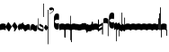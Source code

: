 SplineFontDB: 3.0
FontName: parmesan-base
FullName: parmesan
FamilyName: parmesan
Weight: Medium
Copyright: Source file of LilyPond's pretty-but-neat music font.\nCopyright (C) 2002--2006 Juergen Reuter <reuter@ipd.uka.de>\n\nThis program is free software: you can redistribute it and/or modify\nit under the terms of the GNU General Public License as published by\nthe Free Software Foundation, either version 3 of the License, or\n(at your option) any later version.\n\nThis program is distributed in the hope that it will be useful,\nbut WITHOUT ANY WARRANTY; without even the implied warranty of\nMERCHANTABILITY or FITNESS FOR A PARTICULAR PURPOSE.  See the\nGNU General Public License for more details.\n\nYou should have received a copy of the GNU General Public License\nalong with this program.  If not, see <http://www.gnu.org/licenses/>.\n\nAs a special exception, if you create a document which uses this font,\nand embed this font or unaltered portions of this font into the document,\nthis font does not by itself cause the resulting document to be covered by\nthe GNU General Public License. This exception does not however invalidate\nany other reasons why the document might be covered by the GNU General Public\nLicense. If you modify this font, you may extend this exception to your\nversion of the font, but you are not obligated to do so. If you do not wish\nto do so, delete this exception statement from your version.
UComments: "2007-4-12: Created." 
Version: 1.0
ItalicAngle: 0
UnderlinePosition: -204
UnderlineWidth: 102
Ascent: 800
Descent: 200
LayerCount: 2
Layer: 0 0 "Back"  1
Layer: 1 0 "Fore"  0
NeedsXUIDChange: 1
XUID: [1021 341 828717519 1678204]
OS2Version: 0
OS2_WeightWidthSlopeOnly: 0
OS2_UseTypoMetrics: 1
CreationTime: 1176402534
ModificationTime: 1280774495
OS2TypoAscent: 0
OS2TypoAOffset: 1
OS2TypoDescent: 0
OS2TypoDOffset: 1
OS2TypoLinegap: 0
OS2WinAscent: 0
OS2WinAOffset: 1
OS2WinDescent: 0
OS2WinDOffset: 1
HheadAscent: 0
HheadAOffset: 1
HheadDescent: 0
HheadDOffset: 1
OS2Vendor: 'PfEd'
DEI: 91125
Encoding: Custom
UnicodeInterp: none
NameList: Adobe Glyph List
DisplaySize: -96
AntiAlias: 1
FitToEm: 1
WinInfo: 60 12 5
TeXData: 1 0 0 346030 173015 115343 0 1048576 115343 783286 444596 497025 792723 393216 433062 380633 303038 157286 324010 404750 52429 2506097 1059062 262144
BeginChars: 364 364

StartChar: _0017
Encoding: 0 66 0
Width: 161
Flags: HW
HStem: -476.55 17.1 -117.45 17.1 241.65 17.1 600.75 17.1
LayerCount: 2
Fore
SplineSet
17.0254 -21.7686 m 1
 7.86523 -21.7686 0.384766 -13.7842 0 -4.66504 c 1
 0 130.972 l 1
 0 157.191 69.7402 163.997 80 163.997 c 0
 91.4004 163.997 161 157.157 161 130.938 c 6
 161 -4.66895 l 2
 161 -13.7881 152.685 -21.7686 143.564 -21.7686 c 0
 134.445 -21.7686 118.485 -5.80859 79.7246 -5.80859 c 0
 44.3848 -5.80859 23.8652 -21.7686 17.0254 -21.7686 c 1
EndSplineSet
EndChar

StartChar: _0019
Encoding: 1 67 1
Width: 178
Flags: HW
HStem: -476.247 17.1 -117.147 17.1 241.953 17.1 601.053 17.1
LayerCount: 2
Fore
SplineSet
3.43652 58.6895 m 6
 2.13965 60.8848 0.763672 64.2168 0.605469 66.4922 c 4
 0.446289 68.7666 1.34375 72.2578 2.32324 74.6123 c 6
 69.5068 192.444 l 6
 71.4629 197.153 75.8535 199.745 80.4014 200.062 c 4
 84.9502 200.381 89.6592 198.426 93.3887 194.114 c 6
 174.961 86.5625 l 5
 177.395 84.4473 177.633 81.0352 177.792 78.7607 c 4
 177.951 76.4854 178.392 73.0879 176.275 70.6543 c 5
 110.247 -46.9766 l 6
 107.153 -51.7646 102.764 -54.3564 98.2148 -54.6738 c 4
 93.666 -54.9922 88.958 -53.0371 86.3652 -48.6465 c 6
 3.43652 58.6895 l 6
EndSplineSet
EndChar

StartChar: _0020
Encoding: 2 68 2
Width: 169
Flags: HW
HStem: -466.26 17.1 -107.16 17.1 251.94 17.1 611.04 17.1
LayerCount: 2
Fore
SplineSet
68.4004 192.621 m 2
 70.6807 197.182 75.2402 199.461 79.8008 199.461 c 0
 83.2207 199.461 85.5 198.321 87.7803 196.041 c 1
 90.0605 196.041 91.2002 193.762 92.3408 192.621 c 2
 166.721 79.7578 l 5
 169.001 77.4775 169.001 74.0576 169.001 71.7773 c 4
 169.001 69.4971 169.001 66.0771 166.721 63.7969 c 5
 92.3408 -49.0586 l 2
 90.0605 -52.4785 86.6406 -54.7588 82.0801 -55.8984 c 1
 79.8008 -55.8984 l 2
 77.5205 -55.8984 74.1006 -54.7588 71.8203 -52.4785 c 1
 70.6807 -52.4785 69.54 -50.1992 68.4004 -49.0586 c 2
 55.8604 -29.6787 l 1
 60.4199 -30.8184 63.8408 -29.6787 67.2607 -27.3984 c 0
 74.1006 -22.8389 76.3799 -11.4385 72.96 2.24121 c 0
 70.6807 15.9209 63.8408 33.0215 52.4404 47.8408 c 0
 42.1807 63.8008 29.6406 76.3408 17.1006 83.1816 c 0
 10.2607 86.6016 4.56055 88.8809 0 90.0215 c 1
 68.4004 192.621 l 2
EndSplineSet
EndChar

StartChar: _0026
Encoding: 3 69 3
Width: 161
Flags: HW
HStem: -477.6 17.1 -118.5 17.1 240.6 17.1 599.7 17.1
LayerCount: 2
Fore
SplineSet
57 11.0342 m 1
 54.7197 -17.4658 47.8799 -33.4258 42.1797 -33.4258 c 0
 41.04 -33.4258 39.9004 -32.2861 37.6201 -31.1465 c 1
 12.54 -6.06641 l 2
 4.56055 3.05371 0 34.9736 0 62.334 c 0
 0 78.2939 3.41992 133.014 17.1006 133.014 c 0
 18.2402 133.014 19.3799 131.874 20.5205 130.734 c 2
 30.7803 120.474 l 1
 34.2002 146.694 39.9004 161.514 45.6006 161.514 c 0
 46.7402 161.514 47.8799 160.374 49.0205 160.374 c 1
 80.9404 136.434 l 1
 83.2197 162.654 90.0605 177.474 95.7598 177.474 c 0
 96.9004 177.474 98.04 176.334 99.1797 176.334 c 1
 120.84 158.094 l 1
 124.26 183.174 129.96 196.854 136.8 196.854 c 0
 142.5 196.854 148.2 183.174 150.48 160.374 c 2
 158.46 103.374 l 2
 159.601 93.1143 161 80.5254 161 69.125 c 4
 161 53.165 157.32 -1.50586 143.64 -1.50586 c 0
 142.5 -1.50586 141.36 -0.366211 141.36 -0.366211 c 1
 110.58 23.5742 l 1
 108.3 -2.64648 101.46 -17.4658 95.7598 -17.4658 c 0
 94.6201 -17.4658 93.4805 -16.3262 92.3398 -16.3262 c 1
 57 11.0342 l 1
EndSplineSet
EndChar

StartChar: _0028
Encoding: 4 70 4
Width: 192
Flags: HW
HStem: -473.822 17.1 -114.722 17.1 244.378 17.1 603.478 17.1
LayerCount: 2
Fore
SplineSet
177.181 -42.0859 m 0
 168.061 -42.0859 174.9 -7.88574 140.7 -7.88574 c 0
 109.92 -7.88574 91.6807 -40.9463 59.7598 -40.9463 c 0
 34.6807 -40.9463 13.0205 -20.4258 6.18066 6.93359 c 0
 2.75977 24.0342 0.0136719 51.3848 0.0136719 69.625 c 4
 0.0136719 87.8652 3.90039 149.435 15.2998 149.435 c 0
 25.5605 149.435 17.5801 115.234 51.7803 115.234 c 0
 82.5605 115.234 101.94 148.294 132.721 148.294 c 0
 158.94 148.294 179.46 127.774 186.3 100.414 c 0
 190.86 83.3135 192 55.9541 192 37.7139 c 0
 192 19.4736 188.58 -42.0859 177.181 -42.0859 c 0
EndSplineSet
EndChar

StartChar: _0027
Encoding: 5 71 5
Width: 192
Flags: HW
HStem: -473.822 17.1 -114.722 17.1 244.378 17.1 603.478 17.1
LayerCount: 2
Fore
SplineSet
14.833 -42.0859 m 0
 3.43359 -42.0859 0.0136719 19.4736 0.0136719 37.7139 c 0
 0.0136719 55.9541 1.15332 83.3135 5.71387 100.414 c 0
 12.5537 127.774 33.0732 148.294 59.293 148.294 c 0
 90.0732 148.294 109.453 115.234 140.233 115.234 c 0
 174.434 115.234 166.453 149.435 176.714 149.435 c 0
 188.113 149.435 192 87.8652 192 69.625 c 4
 192 51.3848 189.254 24.0342 185.833 6.93359 c 0
 178.993 -20.4258 157.333 -40.9463 132.254 -40.9463 c 0
 100.333 -40.9463 82.0938 -7.88574 51.3135 -7.88574 c 0
 17.1133 -7.88574 23.9531 -42.0859 14.833 -42.0859 c 0
EndSplineSet
EndChar

StartChar: _0006
Encoding: 6 72 6
Width: 159
VWidth: 1120
Flags: HW
HStem: -485.3 17.1 -126.2 17.1 232.9 17.1 592 17.1
LayerCount: 2
Fore
SplineSet
7.98047 312.92 m 0
 14.8203 312.92 15.9609 287.84 15.9609 281 c 2
 15.9609 60.9795 l 6
 15.9609 55.2803 96.9004 1.7002 126.54 1.7002 c 0
 135.66 1.7002 142.5 6.25977 142.5 15.3799 c 2
 142.5 30.2002 l 2
 142.5 74.6602 53.5801 72.3799 44.4609 105.439 c 0
 43.3203 111.14 42.1807 119.12 42.1807 127.1 c 0
 42.1807 133.939 44.4609 157.88 50.1602 157.88 c 0
 53.5801 157.88 54.7207 152.18 78.6602 141.92 c 0
 129.961 117.979 159 109.873 159 59.7129 c 2
 159 -16.667 l 2
 159 -41.7471 152.761 -57.5801 127.681 -57.5801 c 0
 92.3408 -57.5801 14.8203 -10.8398 5.7002 0.55957 c 0
 2.28027 3.97949 0 15.3799 0 30.2002 c 2
 0 281 l 2
 0 287.84 1.14062 312.92 7.98047 312.92 c 0
EndSplineSet
EndChar

StartChar: queue
Encoding: 7 153 7
Width: 22
VWidth: 2048
Flags: HW
HStem: -409 15 -94 15 221 15 536 15
LayerCount: 2
Fore
SplineSet
0 -165.5 m 9
 0 -5 l 25
 22 -5 l 25
 22 -157.5 l 17
 17.5928 -163.278 8.15723 -163.709 0 -165.5 c 9
EndSplineSet
EndChar

StartChar: _0032
Encoding: 8 74 8
Width: 112
VWidth: 1131
Flags: HW
HStem: -474.94 17.1 -115.84 17.1 243.26 17.1 602.36 17.1
LayerCount: 2
Fore
SplineSet
3.21289 50.1885 m 5
 1.78027 53.4971 0.445312 55.6689 0.246094 57.9404 c 4
 0.0478516 60.2119 0.885742 63.7178 1.82227 66.0889 c 6
 37.043 134.397 l 6
 40.0527 139.238 44.3965 141.907 48.9395 142.305 c 4
 53.4814 142.702 58.2236 140.828 62.0273 136.584 c 6
 108.819 75.459 l 6
 110.152 73.2861 111.488 71.1143 111.786 67.707 c 4
 111.985 65.4355 111.146 61.9297 110.21 59.5586 c 6
 74.7451 -8.78027 l 6
 71.7354 -13.6211 67.3916 -16.29 62.8486 -16.6875 c 4
 58.3066 -17.085 53.5645 -15.2109 49.7607 -10.9668 c 6
 3.21289 50.1885 l 5
EndSplineSet
EndChar

StartChar: _0011
Encoding: 9 75 9
Width: 19
VWidth: 2048
Flags: HW
HStem: -409 15 -94 15 221 15 536 15
LayerCount: 2
Fore
SplineSet
0 550.999 m 25
 19 551 l 25
 18.9912 -408.997 l 25
 0 -409.002 l 29
 0 550.999 l 25
EndSplineSet
EndChar

StartChar: _0008
Encoding: 10 76 10
Width: 152
VWidth: 2048
Flags: HW
HStem: -409 15 -94 15 221 15 536 15
LayerCount: 2
Fore
SplineSet
152.337 553.333 m 1
 152.337 497.678 67 439 0 418.998 c 1
 46 458 152.5 495.998 120 561.998 c 1
 124.5 530.998 17 510.498 17 572.998 c 1
 17 597.998 49 612.998 75 612.998 c 1
 122.5 613.998 152.337 586.678 152.337 553.333 c 1
EndSplineSet
EndChar

StartChar: _0001
Encoding: 11 77 11
Width: 143
VWidth: 1107
Flags: HW
HStem: -499.02 17.1 -139.92 17.1 219.18 17.1 578.28 17.1
LayerCount: 2
Fore
SplineSet
86.6406 291.006 m 0
 51.3008 291.006 20.5205 265.926 20.5205 234.006 c 0
 20.5205 202.086 51.3008 177.006 86.6406 177.006 c 0
 114.001 177.006 127.681 192.966 132.241 192.966 c 0
 140.221 192.966 143 125.74 143 107.5 c 0
 143 76.7197 139.081 26.5254 133.381 21.9658 c 0
 119.701 11.7061 103.741 6.00586 86.6406 6.00586 c 0
 53.5811 6.00586 9.12109 33.3662 2.28125 101.766 c 0
 1.14062 116.586 0.000976562 135.966 0.000976562 155.346 c 2
 0.000976562 312.666 l 2
 0.000976562 325.206 -9.11914 442.626 70.6807 460.866 c 0
 76.3809 462.006 82.0811 462.006 86.6406 462.006 c 0
 103.741 462.006 119.701 456.306 133.381 446.046 c 0
 142.501 439.206 143 361.64 143 360.5 c 4
 143 342.26 140.221 275.046 132.241 275.046 c 0
 127.681 275.046 114.001 291.006 86.6406 291.006 c 0
EndSplineSet
EndChar

StartChar: _0023
Encoding: 12 78 12
Width: 161
Flags: HW
HStem: -409 15 -94 15 221 15 536 15
LayerCount: 2
Fore
SplineSet
160.992 -224.002 m 5
 160.992 -224.002 142.5 -223.375 138.875 -220.875 c 5
 139 -21.5 l 5
 126.333 -9.33301 118.485 -5.80859 79.7246 -5.80859 c 4
 44.3848 -5.80859 23.8652 -21.7686 17.0254 -21.7686 c 5
 7.86523 -21.7686 0.384766 -13.7842 0 -4.66504 c 5
 0 130.972 l 5
 0 157.191 69.7402 163.997 80 163.997 c 4
 91.4004 163.997 161 157.157 161 130.938 c 6
 160.992 -224.002 l 5
EndSplineSet
EndChar

StartChar: _0025
Encoding: 13 79 13
Width: 161
Flags: HW
HStem: -409 15 -94 15 221 15 536 15
LayerCount: 2
Fore
SplineSet
0.0078125 -224.002 m 1
 0 130.938 l 2
 0 157.157 69.5996 163.997 81 163.997 c 0
 91.2598 163.997 161 157.191 161 130.972 c 1
 161 -4.66504 l 1
 160.615 -13.7842 153.135 -21.7686 143.975 -21.7686 c 1
 137.135 -21.7686 116.615 -5.80859 81.2754 -5.80859 c 0
 42.5146 -5.80859 34.6667 -9.33333 22 -21.5 c 1
 22.125 -220.875 l 5
 18.5 -223.375 0.0078125 -224.002 0.0078125 -224.002 c 1
EndSplineSet
EndChar

StartChar: _0009
Encoding: 14 73 14
AltUni2: 000050.ffffffff.0
Width: 19
VWidth: 2048
Flags: HW
HStem: -409 15 -94 15 221 15 536 15
LayerCount: 2
Fore
SplineSet
0 359.128 m 9
 0.00292969 719.984 l 25
 18.999 720.021 l 25
 19 352.431 l 17
 6.04348 352.565 2.43478 355.609 0 359.128 c 9
EndSplineSet
EndChar

StartChar: _0010
Encoding: 15 81 15
Width: 19
VWidth: 2048
Flags: HW
HStem: -409 15 -94 15 221 15 536 15
LayerCount: 2
Fore
SplineSet
0 -296.375 m 13
 0 383.125 l 21
 3.87305 385.802 10.75 386.375 19 386.5 c 13
 19 -293.375 l 21
 14.875 -293.5 5 -293.375 0 -296.375 c 13
EndSplineSet
EndChar

StartChar: _0024
Encoding: 16 83 16
Width: 161
Flags: HW
HStem: -409 15 -94 15 221 15 536 15
LayerCount: 2
Fore
SplineSet
0.382812 -355.627 m 5
 0 130.938 l 6
 0 157.157 69.5996 163.997 81 163.997 c 4
 91.2598 163.997 161 157.191 161 130.972 c 5
 161 -4.66504 l 5
 160.615 -13.7842 153.135 -21.7686 143.975 -21.7686 c 5
 137.135 -21.7686 116.615 -5.80859 81.2754 -5.80859 c 4
 42.5146 -5.80859 34.6667 -9.33333 22 -21.5 c 5
 22.5 -352.5 l 5
 18.875 -355 0.382812 -355.627 0.382812 -355.627 c 5
EndSplineSet
EndChar

StartChar: pesdeminutus
Encoding: 17 84 17
Width: 161
Flags: HW
HStem: 536.228 15 221.228 15 -93.7716 15 -408.772 15
LayerCount: 2
Fore
SplineSet
161 163.729 m 5
 161 11.29 l 6
 161 -14.9287 91.4004 -21.7686 80 -21.7686 c 4
 69.7402 -21.7686 0 -14.9629 0 11.2568 c 5
 0 146.894 l 5
 0.384766 156.013 7.86523 163.997 17.0254 163.997 c 5
 23.8652 163.997 44.3848 148.037 79.7246 148.037 c 4
 118.485 148.037 130.5 162.729 139 163.729 c 4
 140.905 163.952 161 163.729 161 163.729 c 5
EndSplineSet
EndChar

StartChar: auctusd1
Encoding: 18 85 18
Width: 161
Flags: HW
HStem: -474.265 17.1 -115.165 17.1 243.935 17.1 603.035 17.1
LayerCount: 2
Fore
SplineSet
17.0967 -4.60059 m 4x40
 7.97656 -4.60059 -0.00390625 2.23926 -0.00390625 11.3594 c 6
 0 179 l 5
 22 179.001 l 5
 44.7998 185.841 56.9961 188.06 79.7959 188.06 c 4
 129.956 188.06 161 136.18 161 82.5996 c 6x80
 161 -67.8799 l 6
 161 -75.8604 152.756 -84.4014 143.636 -84.4014 c 4
 134.517 -84.4014 127.676 -76.4209 127.676 -68.4404 c 4
 127.676 -31.9609 111.716 4.51953 79.7959 4.51953 c 4
 42.1758 4.51953 22.7959 -4.60059 17.0967 -4.60059 c 4x40
EndSplineSet
EndChar

StartChar: auctusa1
Encoding: 19 86 19
Width: 161
Flags: HW
HStem: -473.75 17.1 -114.65 17.1 244.45 17.1 603.55 17.1
LayerCount: 2
Fore
SplineSet
143.64 222.49 m 4x40
 152.76 222.49 161 214.46 161 206.479 c 6x40
 161 56 l 6
 161 2.41992 129.96 -49.9707 79.7998 -49.9707 c 4
 59.2803 -49.9707 13.6797 -44.2705 4.56055 -35.1504 c 4
 2.28027 -31.7305 0 -27.1699 0 -23.75 c 6
 0 152 l 5x80
 18.3125 152 0.9375 152 22 152 c 5
 22 141.812 22 148.875 22 141.792 c 5
 32 135 49.4831 133.569 79.7998 133.569 c 4
 111.72 133.569 127.68 170.05 127.68 206.529 c 4
 127.68 214.51 134.521 222.49 143.64 222.49 c 4x40
EndSplineSet
EndChar

StartChar: mdeminutus
Encoding: 20 87 20
Width: 161
Flags: HW
HStem: -476.55 17.1 -117.45 17.1 241.65 17.1 600.75 17.1
LayerCount: 2
Fore
SplineSet
161 -21.5 m 5
 161 -21.5 140.905 -21.7241 139 -21.5 c 4
 130.5 -20.5 118.485 -5.80859 79.7246 -5.80859 c 4
 44.3848 -5.80859 28.8398 -21.2949 22 -21.2949 c 5
 12.8398 -21.2949 15.5449 -21.2949 0 -21.2949 c 5
 0 130.972 l 5
 0 157.191 69.7402 163.997 80 163.997 c 4
 91.4004 163.997 161 157.157 161 130.938 c 6
 161 -21.5 l 5
EndSplineSet
EndChar

StartChar: _0007
Encoding: 21 88 21
Width: 141
VWidth: 1129
Flags: HW
HStem: -476.34 17.1 -117.24 17.1 241.86 17.1 600.96 17.1
LayerCount: 2
Fore
SplineSet
13.6797 288.92 m 0
 22.7998 288.92 27.3594 269.54 27.3594 257 c 2
 27.3594 133.88 l 1
 114.776 181.818 l 1
 115.916 192.078 120.477 203.478 127.316 203.478 c 0
 136.437 203.478 140.996 184.098 140.996 172.698 c 2
 140.996 -112.302 l 2
 140.996 -124.842 136.437 -144.222 127.316 -144.222 c 0
 118.196 -144.222 113.637 -124.842 113.637 -112.302 c 2
 113.637 10.8184 l 1
 26.2197 -37.1201 l 1
 25.0801 -47.3799 20.5195 -58.7793 13.6797 -58.7793 c 0
 4.55957 -58.7793 0 -39.3994 0 -28 c 2
 0 257 l 2
 0 269.54 4.55957 288.92 13.6797 288.92 c 0
113.637 119.118 m 1
 27.3594 71.1807 l 5
 27.3594 25.5801 l 1
 113.637 73.5176 l 1
 113.637 119.118 l 1
EndSplineSet
EndChar

StartChar: _0002
Encoding: 22 89 22
Width: 299
VWidth: 1119
Flags: HW
HStem: -486.91 17.1 -127.81 17.1 231.29 17.1 590.39 17.1
LayerCount: 2
Fore
SplineSet
242.82 303 m 0
 208.62 303 176.7 277.92 176.7 246 c 0
 176.7 214.08 208.62 189 242.82 189 c 0
 270.18 189 285 204.96 289.56 204.96 c 0
 297.54 204.96 299 137.604 299 119.363 c 0
 299 88.583 296.4 38.5195 290.7 33.96 c 0
 277.02 23.7002 259.92 18 243.96 18 c 0
 209.76 18 165.3 45.3604 159.6 113.76 c 0
 157.32 128.58 156.18 147.96 156.18 167.34 c 2
 156.18 324.66 l 2
 156.18 337.2 148.2 454.62 228 472.86 c 0
 233.7 474 238.26 474 243.96 474 c 0
 259.92 474 277.02 468.3 290.7 458.04 c 0
 299.82 451.2 299 373.504 299 372.364 c 4
 299 354.124 297.54 287.04 289.56 287.04 c 0
 285 287.04 270.18 303 242.82 303 c 0
10.2598 175.32 m 1
 2.28027 175.32 0 231.18 0 246 c 0
 0 259.68 1.13965 312.12 9.12012 316.68 c 0
 25.0801 326.94 43.3203 331.5 61.5596 331.5 c 0
 91.2002 331.5 116.28 320.1 133.38 301.86 c 0
 141.36 295.02 142.5 240.3 142.5 231.18 c 2
 142.5 -171.24 l 2
 142.5 -176.94 137.94 -181.5 132.24 -181.5 c 0
 126.54 -181.5 121.979 -176.94 121.979 -171.24 c 2
 121.979 168.48 l 1
 99.1797 186.72 74.0996 189 62.7002 189 c 0
 33.0596 189 10.2598 175.32 10.2598 175.32 c 1
EndSplineSet
EndChar

StartChar: _0063
Encoding: 23 90 23
Width: 76
VWidth: 1160
Flags: HW
HStem: -446.1 17.1 -87 17.1 272.1 17.1 631.2 17.1
LayerCount: 2
Fore
SplineSet
76.6904 -320.08 m 6
 76.6904 -325.78 72.1299 -330.34 66.4297 -330.34 c 4
 60.7305 -330.34 56.1699 -325.78 56.1699 -320.08 c 6
 56.1699 17.3604 l 5
 53.8896 17.3604 l 6
 32.2305 17.3604 18.5498 -3.16016 0.30957 -14.5596 c 5
 0.30957 164.42 l 5
 18.5498 174.68 32.2305 196.34 53.8896 196.34 c 6
 76.6904 196.34 l 5
 76.6904 -320.08 l 6
EndSplineSet
EndChar

StartChar: _0064
Encoding: 24 91 24
Width: 76
VWidth: 1151
Flags: HW
HStem: -454.85 17.1 -95.75 17.1 263.35 17.1 622.45 17.1
LayerCount: 2
Fore
SplineSet
76.6904 -184.33 m 6
 76.6904 -190.03 72.1299 -194.59 66.4297 -194.59 c 4
 60.7305 -194.59 56.1699 -190.03 56.1699 -184.33 c 6
 56.1699 10.6104 l 5
 53.8896 10.6104 l 6
 32.2305 10.6104 18.5498 -9.91016 0.30957 -21.3096 c 5
 0.30957 157.67 l 5
 18.5498 167.93 32.2305 189.59 53.8896 189.59 c 6
 76.6904 189.59 l 5
 76.6904 -184.33 l 6
EndSplineSet
EndChar

StartChar: _0060
Encoding: 25 92 25
Width: 76
VWidth: 1119
Flags: HW
HStem: 953.97 17.1 594.87 17.1 235.77 17.1 -123.33 17.1
LayerCount: 2
Fore
SplineSet
0.30957 -17.4199 m 1
 0.30957 161.56 l 1
 18.5498 150.16 32.2305 129.64 53.8896 129.64 c 2
 56.1699 129.64 l 1
 56.1699 467.08 l 2
 56.1699 472.78 60.7305 477.34 66.4297 477.34 c 0
 72.1299 477.34 76.6904 472.78 76.6904 467.08 c 2
 76.6904 -49.3398 l 5
 53.8896 -49.3398 l 2
 32.2305 -49.3398 18.5498 -27.6797 0.30957 -17.4199 c 1
EndSplineSet
EndChar

StartChar: _0061
Encoding: 26 93 26
Width: 76
VWidth: 1128
Flags: HW
HStem: 1080.14 17.1 721.04 17.1 361.94 17.1 2.84 17.1
LayerCount: 2
Fore
SplineSet
0.30957 -13.6699 m 5
 0.30957 165.31 l 5
 18.5498 153.91 32.2305 133.39 53.8896 133.39 c 6
 56.1699 133.39 l 5
 56.1699 328.33 l 6
 56.1699 334.03 60.7305 338.59 66.4297 338.59 c 4
 72.1299 338.59 76.6904 334.03 76.6904 328.33 c 6
 76.6904 -45.5898 l 5
 53.8896 -45.5898 l 6
 32.2305 -45.5898 18.5498 -23.9297 0.30957 -13.6699 c 5
EndSplineSet
EndChar

StartChar: base2
Encoding: 27 94 27
Width: 161
Flags: HW
HStem: -476.55 17.1 -117.45 17.1 241.65 17.1 600.75 17.1
LayerCount: 2
Fore
SplineSet
161 -21.5 m 5
 161 -21.5 140.645 -22.4869 139 -21.5 c 4
 129 -15.5 118.485 -5.80859 79.7246 -5.80859 c 4
 44.3848 -5.80859 23.8652 -21.7686 17.0254 -21.7686 c 5
 7.86523 -21.7686 0.384766 -13.7842 0 -4.66504 c 5
 0 130.972 l 5
 0 157.191 69.7402 163.997 80 163.997 c 4
 91.4004 163.997 161 157.157 161 130.938 c 6
 161 -21.5 l 5
EndSplineSet
EndChar

StartChar: base4
Encoding: 28 95 28
Width: 161
Flags: HW
HStem: -476.55 17.1 -117.45 17.1 241.65 17.1 600.75 17.1
LayerCount: 2
Fore
SplineSet
0 -21.5 m 1
 0 130.938 l 2
 0 157.157 69.5996 163.997 81 163.997 c 0
 91.2598 163.997 161 157.191 161 130.972 c 1
 161 -4.66504 l 1
 160.615 -13.7842 153.135 -21.7686 143.975 -21.7686 c 1
 137.135 -21.7686 116.615 -5.80859 81.2754 -5.80859 c 0
 42.5146 -5.80859 32.5 -13.5 22 -21.5 c 0
 20.4743 -22.6624 0 -21.5 0 -21.5 c 1
EndSplineSet
EndChar

StartChar: base7
Encoding: 29 96 29
Width: 161
Flags: HW
HStem: -476.55 17.1 -117.45 17.1 241.65 17.1 600.75 17.1
LayerCount: 2
Fore
SplineSet
17.0254 -21.7686 m 1
 7.86523 -21.7686 0.384766 -13.7842 0 -4.66504 c 1
 0 152.5 l 5
 22 152.636 0 152.5 22 152.702 c 5
 43.3739 161.288 73.5266 163.997 80 163.997 c 0
 91.4004 163.997 161 157.157 161 130.938 c 2
 161 -4.66895 l 2
 161 -13.7881 152.685 -21.7686 143.564 -21.7686 c 0
 134.445 -21.7686 118.485 -5.80859 79.7246 -5.80859 c 0
 44.3848 -5.80859 23.8652 -21.7686 17.0254 -21.7686 c 1
EndSplineSet
EndChar

StartChar: base5
Encoding: 30 97 30
Width: 161
Flags: HW
HStem: -476.55 17.1 -117.45 17.1 241.65 17.1 600.75 17.1
LayerCount: 2
Fore
SplineSet
143.975 -21.7686 m 5
 137.135 -21.7686 116.615 -5.80859 81.2754 -5.80859 c 4
 42.5146 -5.80859 26.5547 -21.7686 17.4355 -21.7686 c 4
 8.31543 -21.7686 0 -13.7881 0 -4.66895 c 6
 0 130.938 l 6
 0 157.157 69.5996 163.997 81 163.997 c 4
 87.4736 163.997 117.626 161.288 139 152.702 c 5
 161 152.5 139 152.637 161 152.5 c 5
 161 -4.66504 l 5
 160.615 -13.7842 153.135 -21.7686 143.975 -21.7686 c 5
EndSplineSet
EndChar

StartChar: base3
Encoding: 31 98 31
Width: 161
Flags: HW
HStem: -476.55 17.1 -117.45 17.1 241.65 17.1 600.75 17.1
LayerCount: 2
Fore
SplineSet
161 -21.5 m 1
 161 -21.5 140.534 -22.6509 139 -21.5 c 0
 131 -15.5 118.485 -5.80859 79.7246 -5.80859 c 0
 44.3848 -5.80859 33.5 -16.5 22 -21.2949 c 5
 12.8398 -21.2949 15.5449 -21.2949 0 -21.2949 c 1
 0 130.972 l 1
 0 157.191 69.7402 163.997 80 163.997 c 0
 91.4004 163.997 161 157.157 161 130.938 c 2
 161 -21.5 l 1
EndSplineSet
EndChar

StartChar: base6
Encoding: 32 99 32
Width: 161
Flags: HW
HStem: -476.55 17.1 -117.45 17.1 241.65 17.1 600.75 17.1
LayerCount: 2
Fore
SplineSet
17.0254 -21.7686 m 1
 7.86523 -21.7686 0.384766 -13.7842 0 -4.66504 c 1
 0 152.5 l 1
 22 152.636 0 152.5 22 152.702 c 1
 43.3739 161.288 73.5266 163.997 80 163.997 c 0
 87.1947 163.997 117.569 161.1 139 152.5 c 1
 161 152.455 139 152.455 161 152.5 c 1
 161 -4.66895 l 2
 161 -13.7881 152.685 -21.7686 143.564 -21.7686 c 0
 134.445 -21.7686 118.485 -5.80859 79.7246 -5.80859 c 0
 44.3848 -5.80859 23.8652 -21.7686 17.0254 -21.7686 c 1
EndSplineSet
EndChar

StartChar: line2
Encoding: 33 100 33
Width: 22
VWidth: 2048
Flags: HW
HStem: -409 15 -94 15 221 15 536 15
LayerCount: 2
Fore
SplineSet
0 -11.5 m 25
 0 146 l 25
 22 146 l 25
 22 -11.5 l 25
 0 -11.5 l 25
EndSplineSet
EndChar

StartChar: line3
Encoding: 34 101 34
Width: 22
VWidth: 2048
Flags: HW
HStem: -420.5 15 -105.5 15 209.5 15 524.5 15
LayerCount: 2
Fore
SplineSet
0 -11.5 m 25
 0 303.5 l 25
 22 303.5 l 25
 22 -11.5 l 25
 0 -11.5 l 25
EndSplineSet
EndChar

StartChar: line4
Encoding: 35 102 35
Width: 22
VWidth: 2048
Flags: HW
HStem: -420.5 15 -105.5 15 209.5 15 524.5 15
LayerCount: 2
Fore
SplineSet
0 -11.5 m 25
 0 453.5 l 25
 22 453.5 l 25
 22 -11.5 l 25
 0 -11.5 l 25
EndSplineSet
EndChar

StartChar: line5
Encoding: 36 103 36
Width: 22
VWidth: 2048
Flags: HW
HStem: -420.5 15 -105.5 15 209.5 15 524.5 15
LayerCount: 2
Fore
SplineSet
0 -11.5 m 25
 0 619.5 l 25
 22 619.5 l 25
 22 -11.5 l 25
 0 -11.5 l 25
EndSplineSet
EndChar

StartChar: vsbase
Encoding: 37 104 37
Width: 161
Flags: HW
HStem: -409 15 -94 15 221 15 536 15
LayerCount: 2
Fore
SplineSet
0.0078125 -224.002 m 1
 0 130.938 l 2
 0 157.157 69.5996 163.997 81 163.997 c 0
 91.2598 163.997 161 157.191 161 130.972 c 1
 161 -30.6738 l 1
 143.833 -31 151.333 -30.8333 138.996 -31.0049 c 1
 139 -24 139 -27.8333 139.004 -23.002 c 1
 133.667 -17.8333 116.615 -5.80859 81.2754 -5.80859 c 0
 42.5146 -5.80859 34.6667 -9.33333 22 -21.5 c 1
 22.125 -220.875 l 1
 18.5 -223.375 0.0078125 -224.002 0.0078125 -224.002 c 1
EndSplineSet
EndChar

StartChar: rvsbase
Encoding: 38 -1 38
Width: 161
Flags: HW
HStem: -409 15 -94 15 221 15 536 15
LayerCount: 2
Fore
SplineSet
160.992 -224.002 m 1
 160.992 -224.002 142.5 -223.375 138.875 -220.875 c 1
 139 -21.5 l 1
 126.333 -9.33301 118.485 -5.80859 79.7246 -5.80859 c 0
 44.3848 -5.80859 27.333 -17.833 21.9961 -23.002 c 1
 22 -27.833 22 -24 22.0039 -31.0049 c 1
 9.66699 -30.833 17.167 -31 0 -30.6738 c 1
 0 130.972 l 1
 0 157.191 69.7402 163.997 80 163.997 c 0
 91.4004 163.997 161 157.157 161 130.938 c 2
 160.992 -224.002 l 1
EndSplineSet
EndChar

StartChar: vlbase
Encoding: 39 -1 39
Width: 161
Flags: HW
HStem: -409 15 -94 15 221 15 536 15
LayerCount: 2
Fore
SplineSet
0 -363 m 5
 0 130.938 l 1
 0 157.157 69.5996 163.997 81 163.997 c 0
 91.2598 163.997 161 157.191 161 130.972 c 1
 161 -30.6738 l 1
 143.833 -31 151.333 -30.8333 138.996 -31.0049 c 1
 139 -24 139 -27.8333 139.004 -23.002 c 1
 133.667 -17.8333 116.615 -5.80859 81.2754 -5.80859 c 0
 42.5146 -5.80859 34.6667 -9.33333 22 -21.5 c 1
 22.1172 -359.873 l 1
 18.4922 -362.373 0 -363 0 -363 c 5
EndSplineSet
EndChar

StartChar: qbase
Encoding: 40 -1 40
Width: 161
Flags: HW
HStem: -477.6 17.1 -118.5 17.1 240.6 17.1 599.7 17.1
LayerCount: 2
Fore
SplineSet
57 11.0342 m 1
 54.7197 -17.4658 47.8799 -33.4258 42.1797 -33.4258 c 0
 41.04 -33.4258 39.9004 -32.2861 37.6201 -31.1465 c 1
 12.54 -6.06641 l 2
 4.56055 3.05371 0 34.9736 0 62.334 c 0
 0 78.2939 3.41992 133.014 17.1006 133.014 c 0
 18.2402 133.014 19.3799 131.874 20.5205 130.734 c 2
 30.7803 120.474 l 1
 34.2002 146.694 39.9004 161.514 45.6006 161.514 c 0
 46.7402 161.514 47.8799 160.374 49.0205 160.374 c 1
 80.9404 136.434 l 1
 83.2197 162.654 90.0605 177.474 95.7598 177.474 c 0
 96.9004 177.474 98.04 176.334 99.1797 176.334 c 1
 123.04 158.573 l 1
 136 159 137 174 139 183.023 c 1
 144.699 183.023 148 183 161 182.333 c 1
 161 103.333 l 2
 162.141 93.0732 161 80.5254 161 69.125 c 0
 161 53.165 157.32 -1.50586 143.64 -1.50586 c 0
 142.5 -1.50586 141.36 -0.366211 141.36 -0.366211 c 1
 110.58 23.5742 l 1
 108.3 -2.64648 101.46 -17.4658 95.7598 -17.4658 c 0
 94.6201 -17.4658 93.4805 -16.3262 92.3398 -16.3262 c 1
 57 11.0342 l 1
EndSplineSet
EndChar

StartChar: obase
Encoding: 41 -1 41
Width: 192
Flags: HW
HStem: -473.822 17.1 -114.722 17.1 244.378 17.1 603.478 17.1
LayerCount: 2
Fore
SplineSet
14.833 -42.0859 m 0
 3.43359 -42.0859 0.0136719 19.4736 0.0136719 37.7139 c 0
 0.0136719 55.9541 1.15332 83.3135 5.71387 100.414 c 0
 12.5537 127.774 33.0732 148.294 59.293 148.294 c 0
 90.0732 148.294 109.455 114.854 140.233 115.234 c 4
 167.571 115.571 167.143 145.714 169.991 151.141 c 1
 182.571 150.857 179.714 151.143 192 151.148 c 1
 194.839 132.545 192 79.4765 192 69.625 c 0
 192 51.3848 189.254 24.0342 185.833 6.93359 c 0
 178.993 -20.4258 157.333 -40.9463 132.254 -40.9463 c 0
 100.333 -40.9463 82.0938 -7.88574 51.3135 -7.88574 c 0
 17.1133 -7.88574 23.9531 -42.0859 14.833 -42.0859 c 0
EndSplineSet
EndChar

StartChar: pbase
Encoding: 42 -1 42
Width: 161
Flags: HW
HStem: 536.228 15 221.228 15 -93.7716 15 -408.772 15
LayerCount: 2
Fore
SplineSet
161 163.729 m 5
 161 11.29 l 6
 161 -14.9287 91.4004 -21.7686 80 -21.7686 c 4
 69.7402 -21.7686 0 -14.9629 0 11.2568 c 5
 0 146.894 l 5
 0.384766 156.013 7.86523 163.997 17.0254 163.997 c 5
 23.8652 163.997 44.3848 148.037 79.7246 148.037 c 4
 118.485 148.037 130.5 162.729 139 163.729 c 4
 140.905 163.952 161 163.729 161 163.729 c 5
EndSplineSet
EndChar

StartChar: idebilis
Encoding: 43 -1 43
Width: 97
VWidth: 2048
Flags: HW
HStem: -466.54 17.1 -107.44 17.1 251.66 17.1 610.76 17.1
LayerCount: 2
Fore
SplineSet
79.7998 -3.12012 m 0
 69.54 -3.12012 67.2598 6 49.0205 6 c 0
 30.7803 6 28.5 -3.12012 17.1006 -3.12012 c 0
 7.98047 -3.12012 0 4.86035 0 13.9805 c 2
 0 102.9 l 2
 0 118.86 27.3604 129.12 49.0205 129.12 c 0
 59.5713 129.12 65.4814 127.806 75 123 c 1
 75 150 l 1
 89 149 83.5 149 97 148.5 c 1
 97 13.9805 l 6
 97 4.86035 88.9199 -3.12012 79.7998 -3.12012 c 0
EndSplineSet
EndChar

StartChar: deminutus
Encoding: 44 -1 44
Width: 97
VWidth: 2048
Flags: HW
HStem: 575.44 17.1 216.34 17.1 -142.76 17.1 -501.86 17.1
LayerCount: 2
Fore
SplineSet
75 128.8 m 1
 75.2 136.4 75.0127 145 75 152.618 c 1
 94.0127 152.75 79 153 97 153.018 c 1
 97 23.0996 l 6
 97 7.13965 69.54 -3.12012 49.0205 -3.12012 c 0
 27.3604 -3.12012 0 7.13965 0 23.0996 c 2
 0 112.02 l 2
 0 121.14 7.98047 129.12 17.1006 129.12 c 0
 28.5 129.12 30.7803 120 49.0205 120 c 0
 67.2598 120 69.2537 123.2 75 128.8 c 1
EndSplineSet
EndChar

StartChar: rdeminutus
Encoding: 45 -1 45
Width: 97
VWidth: 2048
Flags: HW
HStem: -410.831 15 -95.8305 15 219.17 15 534.169 15
LayerCount: 2
Fore
SplineSet
75 22 m 1
 70.5537 28.4023 67.2598 29.8975 49.0205 29.8975 c 0
 30.7803 29.8975 28.5 20.7773 17.1006 20.7773 c 0
 7.98047 20.7773 0 28.7578 0 37.8779 c 2
 0 126.798 l 2
 0 142.758 27.3604 153.018 49.0205 153.018 c 0
 69.54 153.018 97 142.758 97 126.798 c 2
 97 -21.8418 l 5
 79 -21.8242 94.0127 -21.5742 75 -21.4424 c 1
 75 13.5 75 -11 75 22 c 1
EndSplineSet
EndChar

StartChar: auctusd2
Encoding: 46 -1 46
Width: 141
Flags: HW
HStem: -409 15 -94 15 221 15 536 15
LayerCount: 2
Fore
SplineSet
22 14.8174 m 1x40
 22 -13.3333 21.334 -4.66699 21.998 -19.541 c 1
 10 -20 10 -20.6667 0 -19.333 c 1
 0 160.681 l 1
 0 168.681 6 172.681 10 174.681 c 0
 30 180.681 50 183.681 70 183.681 c 0
 114 183.681 141 137.681 141 90.6807 c 2x80
 141 -41.3193 l 2
 141 -48.3193 134 -55.3193 126 -55.3193 c 0
 118 -55.3193 112 -48.3193 112 -41.3193 c 0
 112 -9.31934 98 22.6807 70 22.6807 c 0
 37 22.6807 34.6667 19.3333 22 14.8174 c 1x40
EndSplineSet
EndChar

StartChar: auctusa2
Encoding: 47 -1 47
Width: 161
Flags: HW
HStem: -473.75 17.1 -114.65 17.1 244.45 17.1 603.55 17.1
LayerCount: 2
Fore
SplineSet
143.64 218.011 m 0x40
 152.76 218.011 161 209.981 161 202 c 2x40
 161 51.5215 l 2
 161 -2.05957 129.96 -49.2207 79.7998 -49.2207 c 0
 65.7139 -49.2207 39.8096 -46.5352 22 -41.9004 c 1
 22 -49 22 -45.5 22 -49.5 c 1
 11.25 -49.75 10.5 -50 0 -49.75 c 1
 0 122.251 l 2x80
 0 131.371 7.98047 138.21 17.1006 138.21 c 0
 22.7998 138.21 42.1797 129.09 79.7998 129.09 c 0
 111.72 129.09 127.68 165.571 127.68 202.05 c 0
 127.68 210.031 134.521 218.011 143.64 218.011 c 0x40
EndSplineSet
EndChar

StartChar: porrectus1
Encoding: 48 -1 48
Width: 490
VWidth: 2048
Flags: HW
HStem: -409 15 -94 15 221 15 536 15
LayerCount: 2
Fore
SplineSet
0 -16 m 1
 0 155 l 2
 0 159.739 3.67916 157.34 7 154.75 c 0
 143.49 48.2977 249.871 -40.1758 468 -51.875 c 1
 468 -8.875 468 -51.875 468 -9 c 1
 478.125 -9 485.281 -8.90039 490 -9 c 1
 490 -189 l 2
 490 -191.229 489.69 -190.612 487.76 -190.591 c 0
 254 -188 136.5 -110 0 -16 c 1
EndSplineSet
EndChar

StartChar: porrectus2
Encoding: 49 -1 49
Width: 575
VWidth: 2048
Flags: HW
HStem: -409 15 -94 15 221 15 536 15
LayerCount: 2
Fore
SplineSet
0 -16 m 1
 0 155 l 2
 0 159.739 4.39911 158.063 7 154.75 c 0
 181.5 -67.5 330 -189 553 -219.875 c 5
 553 -176.875 553 -174.875 553 -132 c 5
 563.125 -132 570.281 -131.9 575 -132 c 5
 575 -357 l 6
 575 -359.229 574.68 -358.787 572.76 -358.591 c 4
 322.5 -333 154.5 -201 0 -16 c 1
EndSplineSet
EndChar

StartChar: porrectus3
Encoding: 50 -1 50
Width: 650
VWidth: 2048
Flags: HW
HStem: -409 15 -94 15 221 15 536 15
LayerCount: 2
Fore
SplineSet
0 -16 m 1
 0 155 l 2
 0 159.739 5.08372 158.501 7 154.75 c 0
 130 -86 270 -314 628 -362 c 1
 628 -319 628 -292.875 628 -250 c 1
 638.125 -250 645.281 -249.9 650 -250 c 1
 650 -479 l 2
 650 -481.229 649.661 -480.926 647.76 -480.591 c 0
 202 -402 116 -240 0 -16 c 1
EndSplineSet
EndChar

StartChar: porrectus4
Encoding: 51 -1 51
Width: 740
VWidth: 2048
Flags: HW
HStem: -409 15 -94 15 221 15 536 15
LayerCount: 2
Fore
SplineSet
0 -25 m 1
 0 172.5 l 2
 0 177.239 5.27441 176.092 7 172.25 c 0
 134 -110.5 367.502 -459.831 718.002 -536.331 c 5
 718.002 -493.331 718 -492.875 718 -450 c 1
 728.125 -450 735.281 -449.9 740 -450 c 1
 740 -679 l 2
 740 -681.229 739.615 -681.119 737.76 -680.591 c 0
 270 -547.5 75 -217.5 0 -25 c 1
EndSplineSet
EndChar

StartChar: porrectus5
Encoding: 52 -1 52
Width: 931
VWidth: 2048
Flags: HW
HStem: -409 15 -94 15 221 15 536 15
LayerCount: 2
Fore
SplineSet
0 -16 m 1
 0 155 l 2
 0 159.739 5.3553 158.627 7 154.75 c 0
 122.5 -117.5 382.5 -591 909 -711 c 1
 909 -668 909 -654.875 909 -612 c 1
 919.125 -612 926.281 -611.9 931 -612 c 1
 931 -841 l 2
 931 -843.229 930.646 -842.992 928.76 -842.591 c 0
 315 -712 70 -240 0 -16 c 1
EndSplineSet
EndChar

StartChar: porrectusflexus1
Encoding: 53 -1 53
Width: 340
VWidth: 2048
Flags: HW
HStem: -409 15 -94 15 221 15 536 15
LayerCount: 2
Fore
SplineSet
0 -16 m 1
 0 155 l 2
 0 159.739 3.67916 157.34 7 154.75 c 0
 143.49 48.2977 204 -6.125 318 -10 c 1
 318 33 318 -33.875 318 9 c 1
 328.125 9 335.281 9.09961 340 9 c 1
 340 -147.125 l 2
 340 -149.354 339.69 -148.775 337.76 -148.716 c 0
 187.5 -144.125 136.5 -110 0 -16 c 1
EndSplineSet
EndChar

StartChar: porrectusflexus2
Encoding: 54 -1 54
Width: 428
VWidth: 2048
Flags: HW
HStem: -409 15 -94 15 221 15 536 15
LayerCount: 2
Fore
SplineSet
0 -16 m 1
 0 155 l 2
 0 159.739 4.76959 158.322 7 154.75 c 0
 98 9 278 -160.625 406 -166 c 1
 406 -123 406 -188.375 406 -145.5 c 5
 416.125 -145.5 423.281 -145.4 428 -145.5 c 5
 428 -295.5 l 2
 428 -297.729 427.688 -297.188 425.76 -297.091 c 0
 265 -289 107 -166 0 -16 c 1
EndSplineSet
EndChar

StartChar: porrectusflexus3
Encoding: 55 -1 55
Width: 586
VWidth: 2048
Flags: HW
HStem: -409 15 -94 15 221 15 536 15
LayerCount: 2
Fore
SplineSet
0 -16 m 1
 0 155 l 2
 0 159.739 5.05344 158.485 7 154.75 c 0
 96 -16 328 -284 564 -328.5 c 1
 564 -285.5 564 -350.875 564 -308 c 1
 574.125 -308 581.281 -307.9 586 -308 c 1
 586 -458 l 2
 586 -460.229 585.679 -459.792 583.76 -459.591 c 0
 282 -428 86 -170 0 -16 c 1
EndSplineSet
EndChar

StartChar: porrectusflexus4
Encoding: 56 -1 56
Width: 670
VWidth: 2048
Flags: HW
HStem: -409 15 -94 15 221 15 536 15
LayerCount: 2
Fore
SplineSet
0 -16 m 1
 0 155 l 2
 0 159.739 5.13671 158.527 7 154.75 c 0
 109 -52 374 -402 648 -447.5 c 1
 648 -404.5 648 -469.875 648 -427 c 1
 658.125 -427 665.281 -426.9 670 -427 c 1
 670 -577 l 2
 670 -579.229 669.666 -578.888 667.76 -578.591 c 4
 305 -522 98 -214 0 -16 c 1
EndSplineSet
EndChar

StartChar: porrectusflexus5
Encoding: 57 -1 57
Width: 931
VWidth: 2048
Flags: HW
HStem: -409 15 -94 15 221 15 536 15
LayerCount: 2
Fore
SplineSet
0 -16 m 1
 0 155 l 2
 0 159.739 5.3553 158.627 7 154.75 c 0
 122.5 -117.5 382.5 -525 909 -645 c 5
 909 -602 909 -634.875 909 -592 c 5
 919.125 -592 926.281 -591.9 931 -592 c 5
 931 -775 l 6
 931 -777.229 930.646 -776.992 928.76 -776.591 c 4
 315 -646 70 -240 0 -16 c 1
EndSplineSet
EndChar

StartChar: _2561
Encoding: 58 -1 58
Width: 161
Flags: HW
HStem: -409 15 -94 15 221 15 536 15
LayerCount: 2
Fore
SplineSet
0 62.3301 m 1x80
 0 62.3291 l 1x80
 -0 78.2891 2.42285 113.989 16.1025 113.989 c 0
 17.2422 113.989 18.3818 112.85 19.5215 111.71 c 2
 29.7812 101.45 l 1
 33.2012 127.67 38.9014 142.49 44.6016 142.49 c 0
 45.7412 142.49 46.8809 141.351 48.0205 141.351 c 1
 79.9404 117.41 l 1
 82.2207 143.63 89.0605 158.45 94.7607 158.45 c 0
 95.9004 158.45 97.04 157.311 98.1797 157.311 c 1
 122.04 139.551 l 1
 135 139.98 136 154.98 138 164 c 1
 138 172 l 1x40
 128 178 117.49 187.69 78.7207 187.69 c 0
 43.3809 187.69 22.8711 171.73 16.0312 171.73 c 0
 6.87109 171.73 0.379883 179.39 0 188.5 c 2
 0 305.14 l 2
 0 331.359 68.7412 338.5 79.001 338.5 c 0
 90.4014 338.5 161 332.22 161 306 c 2
 160.998 103.33 l 2
 160.998 92 160.998 80.5303 160.998 69.1201 c 0
 160.998 53.1699 157.318 -1.50977 143.639 -1.50977 c 0
 142.499 -1.50977 141.359 -0.370117 141.359 -0.370117 c 1
 110.579 23.5703 l 1
 108.299 -2.64941 101.459 -17.4697 95.7588 -17.4697 c 0
 94.6191 -17.4697 93.4795 -16.3301 92.3398 -16.3301 c 1
 57 11.0303 l 1
 54.7197 -17.4697 47.8799 -33.4297 42.1797 -33.4297 c 0
 41.04 -33.4297 39.9004 -32.29 37.6201 -31.1504 c 1
 12.54 -6.07031 l 2
 4.55957 3.0498 0 34.9697 0 62.3301 c 1x80
EndSplineSet
EndChar

StartChar: _0021
Encoding: 59 -1 59
Width: 168
Flags: HW
HStem: -472.609 17.1 -113.509 17.1 245.591 17.1 604.691 17.1
LayerCount: 2
Fore
SplineSet
-9.87012 -24.1875 m 0
 6.08984 -24.1875 11.79 -53.8271 43.71 -53.8271 c 0
 112.11 -53.8271 48.2695 64.7324 -0.75 71.5723 c 1
 67.6504 174.173 l 2
 69.9297 178.733 74.4902 181.013 79.0498 181.013 c 0
 83.6104 181.013 88.1699 178.733 91.5898 174.173 c 2
 165.69 61.3125 l 1
 167.97 59.0322 167.97 55.6123 167.97 53.332 c 0
 167.97 51.0527 167.97 47.6328 165.69 45.3525 c 1
 91.5898 -67.5078 l 2
 80.1904 -83.4678 64.2305 -90.3076 47.1299 -90.3076 c 0
 3.80957 -90.3076 -26.9697 -50.4072 -26.9697 -40.1475 c 0
 -26.9697 -32.168 -18.9902 -24.1875 -9.87012 -24.1875 c 0
EndSplineSet
EndChar

StartChar: _0031
Encoding: 60 -1 60
Width: 178
Flags: HW
HStem: -472.63 17.1 -113.53 17.1 245.57 17.1 604.67 17.1
LayerCount: 2
Fore
SplineSet
6.64551 -32.4863 m 0
 22.5449 -31.0957 30.8066 -60.126 62.6055 -57.3438 c 0
 67.1475 -56.9463 71.5908 -55.4131 74.8984 -53.9805 c 1
 2.85645 36.9873 l 2
 0.1875 41.3311 -1.54395 48.0469 1.46484 52.8867 c 2
 66.583 171.875 l 2
 68.4561 176.616 72.8008 179.285 77.3428 179.683 c 0
 81.8857 180.08 86.627 178.206 90.4316 173.961 c 2
 174.086 67.9893 l 1
 176.556 65.916 176.854 62.5098 177.053 60.2393 c 0
 177.251 57.9668 177.55 54.5605 175.477 52.0898 c 1
 111.495 -66.7988 l 2
 106.413 -74.1094 88.1992 -88.291 65.4863 -90.2783 c 0
 29.1455 -93.458 -7.60742 -65.7754 -8.99805 -49.876 c 0
 -9.69336 -41.9258 -2.43945 -33.2812 6.64551 -32.4863 c 0
EndSplineSet
EndChar

StartChar: _0022
Encoding: 61 -1 61
Width: 161
Flags: HW
HStem: -409 15 -94 15 221 15 536 15
LayerCount: 2
Fore
SplineSet
160.617 -355.627 m 5
 161 130.938 l 6
 161 157.157 91.4004 163.997 80 163.997 c 4
 69.7402 163.997 0 157.191 0 130.972 c 5
 0 -4.66504 l 5
 0.384766 -13.7842 7.86523 -21.7686 17.0254 -21.7686 c 5
 23.8652 -21.7686 44.3848 -5.80859 79.7246 -5.80859 c 4
 118.485 -5.80859 126.333 -9.33301 139 -21.5 c 5
 138.5 -352.5 l 5
 142.125 -355 160.617 -355.627 160.617 -355.627 c 5
EndSplineSet
EndChar

StartChar: _0014
Encoding: 62 -1 62
Width: 71
VWidth: 2679
Flags: HW
HStem: -219.133 9 -30.1332 9 158.867 9 347.867 9
LayerCount: 2
Fore
SplineSet
35.5 47.75 m 4
 17.4814 47.75 -0.25 62.8789 -0.25 83.5 c 4
 -0.25 104.155 17.4727 119.25 35.5 119.25 c 4
 53.5186 119.25 71.25 104.121 71.25 83.5 c 4
 71.25 62.8447 53.5273 47.75 35.5 47.75 c 4
EndSplineSet
EndChar

StartChar: _0015
Encoding: 63 -1 63
Width: 71
VWidth: 2679
Flags: HW
HStem: -409 15 -94 15 221 15 536 15
LayerCount: 2
Fore
SplineSet
35.75 16.25 m 4
 17.7314 16.25 0 31.3789 0 52 c 4
 0 72.6553 17.7227 87.75 35.75 87.75 c 4
 53.7686 87.75 71.5 72.6211 71.5 52 c 4
 71.5 31.3447 53.7773 16.25 35.75 16.25 c 4
35.75 346.25 m 4
 17.7314 346.25 0 361.379 0 382 c 4
 0 402.655 17.7227 417.75 35.75 417.75 c 4
 53.7686 417.75 71.5 402.621 71.5 382 c 4
 71.5 361.345 53.7773 346.25 35.75 346.25 c 4
EndSplineSet
EndChar

StartChar: _0033
Encoding: 64 -1 64
Width: 36
VWidth: 1384
Flags: HW
HStem: -587.8 21 -146.8 21 294.2 21 735.2 21
LayerCount: 2
Fore
SplineSet
-6 81.4004 m 6
 -6 91.2002 5.2002 99.5996 15 99.5996 c 4
 24.7998 99.5996 36 91.2002 36 81.4004 c 6
 36 -5.40039 l 6
 36 -15.2002 24.7998 -23.5996 15 -23.5996 c 4
 5.2002 -23.5996 -6 -15.2002 -6 -5.40039 c 6
 -6 81.4004 l 6
EndSplineSet
EndChar

StartChar: _0013
Encoding: 65 -1 65
Width: 97
VWidth: 2048
Flags: HW
HStem: -466.54 17.1 -107.44 17.1 251.66 17.1 610.76 17.1
LayerCount: 2
Fore
SplineSet
17.1504 -3.12012 m 4
 8.03027 -3.12012 0.0498047 4.86035 0.0498047 13.9805 c 6
 0.0498047 102.9 l 6
 0.0498047 118.86 27.4102 129.12 47.9297 129.12 c 4
 69.5898 129.12 96.9502 118.86 96.9502 102.9 c 6
 96.9502 13.9805 l 6
 96.9502 4.86035 88.9697 -3.12012 79.8496 -3.12012 c 4
 68.4502 -3.12012 66.1699 6 47.9297 6 c 4
 29.6904 6 27.4102 -3.12012 17.1504 -3.12012 c 4
EndSplineSet
EndChar

StartChar: hepisemus_base
Encoding: 66 -1 66
Width: 1
VWidth: 2048
Flags: HW
HStem: -409 15 -94 15 221 15 536 15
LayerCount: 2
Fore
SplineSet
0 64 m 29
 0 96 l 29
 1 96 l 29
 1 64 l 29
 0 64 l 29
EndSplineSet
EndChar

StartChar: _1025
Encoding: 67 -1 67
Width: 161
Flags: HW
HStem: -409 15 -94 15 221 15 536 15
LayerCount: 2
Fore
SplineSet
0 11.2598 m 2x80
 0.000976562 118.159 l 2x80
 0.380859 127.279 7.87109 135.27 17.0312 135.27 c 0
 23.8711 135.27 44.3809 119.31 79.7207 119.31 c 0
 118.49 119.31 130.5 134 139 135 c 1
 139 162 l 1x40
 129 168 118.49 177.69 79.7207 177.69 c 0
 44.3809 177.69 23.8711 161.73 17.0312 161.73 c 0
 7.87109 161.73 0.380859 169.721 0.000976562 178.831 c 2
 0 299.971 l 2
 0 326.19 69.7402 333 80 333 c 0
 91.4004 333 161 326.16 161 299.94 c 2
 161 145.5 l 1
 161 11.29 l 2
 161 -14.9297 91.4004 -21.7695 80 -21.7695 c 0
 69.7402 -21.7695 0 -14.96 0 11.2598 c 2x80
EndSplineSet
EndChar

StartChar: _0062
Encoding: 68 -1 68
Width: 76
VWidth: 1124
Flags: HW
HStem: -482.01 17.1 -122.91 17.1 236.19 17.1 595.29 17.1
LayerCount: 2
Fore
SplineSet
0.30957 -21.0098 m 5
 0.30957 157.97 l 5
 18.5498 146.57 32.2305 126.05 53.8896 126.05 c 6
 56.1699 126.05 l 5
 56.1699 392.81 l 6
 56.1699 398.51 60.7305 401.93 66.4297 401.93 c 4
 72.1299 401.93 76.6904 398.51 76.6904 392.81 c 6
 76.6904 -52.9297 l 5
 53.8896 -52.9297 l 6
 32.2305 -52.9297 18.5498 -31.2695 0.30957 -21.0098 c 5
EndSplineSet
EndChar

StartChar: _0065
Encoding: 69 -1 69
Width: 76
VWidth: 1155
Flags: HW
HStem: -450.51 17.1 -91.41 17.1 267.69 17.1 626.79 17.1
LayerCount: 2
Fore
SplineSet
76.6904 -255.81 m 6
 76.6904 -261.51 72.1299 -264.93 66.4297 -264.93 c 4
 60.7305 -264.93 56.1699 -261.51 56.1699 -255.81 c 6
 56.1699 10.9502 l 5
 53.8896 10.9502 l 6
 32.2305 10.9502 18.5498 -9.57031 0.30957 -20.9697 c 5
 0.30957 158.01 l 5
 18.5498 168.27 32.2305 189.93 53.8896 189.93 c 6
 76.6904 189.93 l 5
 76.6904 -255.81 l 6
EndSplineSet
EndChar

StartChar: _0039
Encoding: 70 -1 70
Width: 99
VWidth: 1594
Flags: HW
HStem: -652.764 23.94 -150.024 23.94 352.716 23.94 855.456 23.94
LayerCount: 2
Fore
SplineSet
22.3555 -69.8779 m 4
 9.58691 -69.8779 0.0117188 -57.1094 0.0117188 -45.9365 c 4
 0.0117188 -42.7461 0.0117188 -37.958 3.2041 -34.7656 c 5
 46.2949 56.207 l 6
 51.083 64.1865 60.6602 70.5713 71.8311 70.5713 c 4
 87.792 70.5713 98.9629 56.207 98.9629 41.8418 c 4
 98.9629 37.0547 98.9629 32.2666 95.7705 29.0742 c 5
 43.1035 -57.1094 l 5
 39.9111 -65.0898 31.9316 -69.8779 22.3555 -69.8779 c 4
EndSplineSet
EndChar

StartChar: _0069
Encoding: 71 -1 71
Width: 99
VWidth: 1594
Flags: HW
HStem: -652.764 23.94 -150.024 23.94 352.716 23.94 855.456 23.94
LayerCount: 2
Fore
SplineSet
0.0595703 46.2236 m 4
 0.0595703 57.3965 9.63477 70.165 22.4033 70.165 c 4
 31.9795 70.165 39.959 65.377 43.1514 57.3965 c 5
 95.8184 -28.7871 l 5
 99.0107 -31.9795 99.0107 -36.7676 99.0107 -41.5547 c 4
 99.0107 -55.9199 87.8398 -70.2842 71.8789 -70.2842 c 4
 60.708 -70.2842 51.1309 -63.8994 46.3428 -55.9199 c 6
 3.25195 35.0527 l 5
 0.0595703 38.2451 0.0595703 43.0332 0.0595703 46.2236 c 4
EndSplineSet
EndChar

StartChar: _0070
Encoding: 72 -1 72
Width: 125
VWidth: 1583
Flags: HW
HStem: -664.386 23.94 -161.646 23.94 341.094 23.94 843.834 23.94
LayerCount: 2
Fore
SplineSet
95.7607 -11.6357 m 1
 95.7607 7.51758 81.3955 21.8809 62.2441 21.8809 c 0
 43.0928 21.8809 28.7275 7.51758 28.7275 -11.6357 c 1
 0 -11.6357 l 1
 0 23.4766 27.1318 50.6104 62.2441 50.6104 c 0
 97.3564 50.6104 124.488 23.4766 124.488 -11.6357 c 1
 95.7607 -11.6357 l 1
EndSplineSet
EndChar

StartChar: _0038
Encoding: 73 -1 73
Width: 124
VWidth: 1606
Flags: HW
HStem: -641.142 23.94 -138.402 23.94 364.338 23.94 867.078 23.94
LayerCount: 2
Fore
SplineSet
95.5166 11.623 m 1
 124.244 11.623 l 1
 124.244 -23.4893 97.1123 -50.623 62 -50.623 c 0
 26.8877 -50.623 -0.244141 -23.4893 -0.244141 11.623 c 1
 28.4834 11.623 l 1
 28.4834 -7.53027 42.8486 -21.8936 62 -21.8936 c 0
 81.1514 -21.8936 95.5166 -7.53027 95.5166 11.623 c 1
EndSplineSet
EndChar

StartChar: _0037
Encoding: 74 -1 74
Width: 124
VWidth: 1594
Flags: HW
HStem: -652.764 23.94 -150.024 23.94 352.716 23.94 855.456 23.94
LayerCount: 2
Fore
SplineSet
62 -33.5166 m 0
 79.5557 -33.5166 95.5166 -19.1514 95.5166 0 c 0
 95.5166 17.5557 81.1514 33.5166 62 33.5166 c 0
 44.4443 33.5166 28.4834 19.1514 28.4834 0 c 0
 28.4834 -17.5557 42.8486 -33.5166 62 -33.5166 c 0
62 62.2441 m 0
 95.5166 62.2441 124.244 36.708 124.244 0 c 0
 124.244 -33.5166 98.708 -62.2441 62 -62.2441 c 0
 28.4834 -62.2441 -0.244141 -36.708 -0.244141 0 c 0
 -0.244141 33.5166 25.292 62.2441 62 62.2441 c 0
EndSplineSet
EndChar

StartChar: _0003
Encoding: 75 -1 75
Width: 143
VWidth: 1107
Flags: W
HStem: -499.02 17.1 -139.92 17.1 219.18 17.1 578.28 17.1
LayerCount: 2
Fore
SplineSet
86.6406 291.006 m 0
 51.3008 291.006 20.5205 265.926 20.5205 234.006 c 0
 20.5205 202.086 51.3008 177.006 86.6406 177.006 c 0
 114.001 177.006 127.681 192.966 132.241 192.966 c 0
 140.221 192.966 143 125.74 143 107.5 c 0
 143 76.7197 139.081 26.5254 133.381 21.9658 c 0
 119.701 11.7061 103.741 6.00586 86.6406 6.00586 c 0
 53.5811 6.00586 9.12109 33.3662 2.28125 101.766 c 0
 1.14062 116.586 0.000976562 135.966 0.000976562 155.346 c 2
 0.000976562 312.666 l 2
 0.000976562 325.206 -9.11914 442.626 70.6807 460.866 c 0
 76.3809 462.006 82.0811 462.006 86.6406 462.006 c 0
 103.741 462.006 119.701 456.306 133.381 446.046 c 0
 142.501 439.206 143 361.64 143 360.5 c 4
 143 342.26 140.221 275.046 132.241 275.046 c 0
 127.681 275.046 114.001 291.006 86.6406 291.006 c 0
EndSplineSet
EndChar

StartChar: _0004
Encoding: 76 -1 76
Width: 299
VWidth: 1119
Flags: W
HStem: -486.91 17.1 -127.81 17.1 231.29 17.1 590.39 17.1
LayerCount: 2
Fore
SplineSet
242.82 303 m 0
 208.62 303 176.7 277.92 176.7 246 c 0
 176.7 214.08 208.62 189 242.82 189 c 0
 270.18 189 285 204.96 289.56 204.96 c 0
 297.54 204.96 299 137.604 299 119.363 c 0
 299 88.583 296.4 38.5195 290.7 33.96 c 0
 277.02 23.7002 259.92 18 243.96 18 c 0
 209.76 18 165.3 45.3604 159.6 113.76 c 0
 157.32 128.58 156.18 147.96 156.18 167.34 c 2
 156.18 324.66 l 2
 156.18 337.2 148.2 454.62 228 472.86 c 0
 233.7 474 238.26 474 243.96 474 c 0
 259.92 474 277.02 468.3 290.7 458.04 c 0
 299.82 451.2 299 373.504 299 372.364 c 4
 299 354.124 297.54 287.04 289.56 287.04 c 0
 285 287.04 270.18 303 242.82 303 c 0
10.2598 175.32 m 1
 2.28027 175.32 0 231.18 0 246 c 0
 0 259.68 1.13965 312.12 9.12012 316.68 c 0
 25.0801 326.94 43.3203 331.5 61.5596 331.5 c 0
 91.2002 331.5 116.28 320.1 133.38 301.86 c 0
 141.36 295.02 142.5 240.3 142.5 231.18 c 2
 142.5 -171.24 l 2
 142.5 -176.94 137.94 -181.5 132.24 -181.5 c 0
 126.54 -181.5 121.979 -176.94 121.979 -171.24 c 2
 121.979 168.48 l 1
 99.1797 186.72 74.0996 189 62.7002 189 c 0
 33.0596 189 10.2598 175.32 10.2598 175.32 c 1
EndSplineSet
EndChar

StartChar: _0016
Encoding: 77 -1 77
Width: 108
VWidth: 2048
Flags: HW
HStem: -409 15 -94 15 221 15 536 15
LayerCount: 2
Fore
SplineSet
0 -14 m 9
 37 76 l 17
 40.6667 82.3333 45.2422 87.001 54.0029 87 c 0
 63 86.999 68 82 71 76 c 13
 108 -16 l 17
 108 -21.1426 103.333 -22.333 99.002 -23.5 c 0
 90.8721 -25.6895 82.8571 -23.1429 80 -18 c 9
 54 40.999 l 25
 54 40.999 30.6667 -12 28 -18 c 1
 23.166 -24.5 16.5 -25.5 9 -23.5 c 0
 4.59668 -22.3252 0 -18.6667 0 -14 c 9
EndSplineSet
EndChar

StartChar: _0034
Encoding: 78 -1 78
Width: 161
VWidth: 1139
Flags: HW
HStem: -80.29 33.06<61.95 77.91 61.95 89.31> 69.05 34.2<64.8 75.63 64.8 78.48>
VStem: -9.87 33.06<-54.07 -54.07 -54.07 59.93> 117.81 33.06<-54.07 59.93 59.93 59.93>
LayerCount: 2
Fore
SplineSet
33.1904 -54.0703 m 5
 49.1504 -49.5098 63.9697 -47.2305 79.9297 -47.2305 c 4
 95.8896 -47.2305 111.85 -49.5098 127.81 -54.0703 c 5
 127.81 59.9297 l 5
 112.99 66.7695 97.0303 69.0498 79.9297 69.0498 c 4
 63.9697 69.0498 48.0098 66.7695 33.1904 59.9297 c 5
 33.1904 -54.0703 l 5
17.2305 -96.25 m 0
 8.11035 -96.25 0.129883 -88.2695 0.129883 -79.1504 c 2
 0.129883 70.1904 l 2
 0.129883 96.4102 69.6699 103.25 79.9297 103.25 c 0
 91.3301 103.25 160.87 96.4102 160.87 70.1904 c 2
 160.87 -79.1504 l 2
 160.87 -88.2695 152.89 -96.25 143.77 -96.25 c 0
 134.65 -96.25 118.69 -80.29 79.9297 -80.29 c 0
 44.5898 -80.29 24.0703 -96.25 17.2305 -96.25 c 0
EndSplineSet
EndChar

StartChar: _0035
Encoding: 79 -1 79
Width: 258
VWidth: 1139
Flags: HW
VStem: -15.82 20.52<-101.46 101.46> 32.06 160.74<-78.66 70.68 -83.22 83.79> 221.3 20.52<-101.46 101.46>
LayerCount: 2
Fore
SplineSet
257.82 -101.46 m 2
 257.82 -107.16 253.26 -111.72 247.56 -111.72 c 0
 241.86 -111.72 237.3 -107.16 237.3 -101.46 c 2
 237.3 101.46 l 2
 237.3 107.16 241.86 111.72 247.56 111.72 c 0
 253.26 111.72 257.82 107.16 257.82 101.46 c 2
 257.82 -101.46 l 2
20.7002 -101.46 m 6
 20.7002 -107.16 16.1396 -111.72 10.4404 -111.72 c 4
 4.74023 -111.72 0.179688 -107.16 0.179688 -101.46 c 6
 0.179688 101.46 l 6
 0.179688 107.16 4.74023 111.72 10.4404 111.72 c 4
 16.1396 111.72 20.7002 107.16 20.7002 101.46 c 6
 20.7002 -101.46 l 6
65.1602 -95.7598 m 0
 56.04 -95.7598 48.0596 -87.7803 48.0596 -78.6602 c 2
 48.0596 70.6797 l 2
 48.0596 96.9004 117.6 103.74 129 103.74 c 0
 139.26 103.74 208.8 96.9004 208.8 70.6797 c 2
 208.8 -78.6602 l 2
 208.8 -87.7803 200.82 -95.7598 192.84 -95.7598 c 0
 182.58 -95.7598 166.62 -79.7998 129 -79.7998 c 0
 90.2402 -79.7998 74.2803 -95.7598 65.1602 -95.7598 c 0
EndSplineSet
EndChar

StartChar: _0036
Encoding: 80 -1 80
Width: 258
VWidth: 1139
Flags: HW
HStem: -79.8 33.06<105.02 120.98 105.02 131.81> 69.54 34.2<107.3 118.13 107.3 120.98>
VStem: -15.82 20.52<-101.46 101.46> 32.06 34.2<-53.58 -53.58 -53.58 60.42> 159.74 33.06<-53.58 60.42 60.42 60.42> 221.3 20.52<-101.46 101.46>
LayerCount: 2
Fore
SplineSet
257.82 -101.46 m 2
 257.82 -107.16 253.26 -111.72 247.56 -111.72 c 0
 241.86 -111.72 237.3 -107.16 237.3 -101.46 c 2
 237.3 101.46 l 2
 237.3 107.16 241.86 111.72 247.56 111.72 c 0
 253.26 111.72 257.82 107.16 257.82 101.46 c 2
 257.82 -101.46 l 2
20.7002 -101.46 m 2
 20.7002 -107.16 16.1396 -111.72 10.4404 -111.72 c 0
 4.74023 -111.72 0.179688 -107.16 0.179688 -101.46 c 2
 0.179688 101.46 l 2
 0.179688 107.16 4.74023 111.72 10.4404 111.72 c 0
 16.1396 111.72 20.7002 107.16 20.7002 101.46 c 2
 20.7002 -101.46 l 2
82.2598 -53.5801 m 5
 97.0801 -49.0195 113.04 -46.7402 129 -46.7402 c 4
 144.96 -46.7402 160.92 -49.0195 175.74 -53.5801 c 5
 175.74 60.4199 l 5
 160.92 67.2598 144.96 69.54 129 69.54 c 4
 113.04 69.54 97.0801 67.2598 82.2598 60.4199 c 5
 82.2598 -53.5801 l 5
65.1602 -95.7598 m 0
 56.04 -95.7598 48.0596 -87.7803 48.0596 -78.6602 c 2
 48.0596 70.6797 l 2
 48.0596 96.9004 117.6 103.74 129 103.74 c 0
 139.26 103.74 208.8 96.9004 208.8 70.6797 c 2
 208.8 -78.6602 l 2
 208.8 -87.7803 200.82 -95.7598 192.84 -95.7598 c 0
 182.58 -95.7598 166.62 -79.7998 129 -79.7998 c 0
 90.2402 -79.7998 74.2803 -95.7598 65.1602 -95.7598 c 0
EndSplineSet
EndChar

StartChar: phigh
Encoding: 81 -1 81
Width: 151
Flags: HW
HStem: -409 15 -94 15 221 15 536 15
LayerCount: 2
Fore
SplineSet
151 -22 m 5
 151 -22 132 -22 130 -22 c 4
 121 -16 111 -6 75 -6 c 4
 42 -6 22 -22 16 -22 c 5
 7 -22 0 -14 0 -5 c 5
 0 131 l 5
 0 157 65 164 75 164 c 4
 86 164 151 157 151 131 c 6
 151 -22 l 5
EndSplineSet
EndChar

StartChar: hepisemusleft
Encoding: 82 -1 82
Width: 1
VWidth: 2048
Flags: HW
HStem: -409 15 -94 15 221 15 536 15
LayerCount: 2
Fore
SplineSet
-2 64 m 29
 0 91 l 29
 1 91 l 29
 1 64 l 29
 -2 64 l 29
EndSplineSet
EndChar

StartChar: hepisemusright
Encoding: 83 -1 83
Width: 2
VWidth: 2048
Flags: HW
HStem: -409 15 -94 15 221 15 536 15
LayerCount: 2
Fore
SplineSet
0 64 m 29
 -1 64 l 29
 -1 91 l 29
 2 91 l 29
 0 64 l 29
EndSplineSet
EndChar

StartChar: mpdeminutus
Encoding: 84 -1 84
Width: 161
Flags: HW
HStem: 536.497 15 221.497 15 -93.503 15 -408.503 15
LayerCount: 2
Fore
SplineSet
161 156.997 m 5
 161 4.55859 l 6
 161 -21.6602 91.4004 -28.5 80 -28.5 c 4
 69.7402 -28.5 0 -21.6943 0 4.52539 c 5
 0 156.792 l 5
 15.5449 156.792 12.8398 156.792 22 156.792 c 5
 28.8398 156.792 44.3848 141.306 79.7246 141.306 c 4
 118.485 141.306 130.5 155.997 139 156.997 c 4
 140.905 157.221 161 156.997 161 156.997 c 5
EndSplineSet
EndChar

StartChar: _0072
Encoding: 85 -1 85
Width: 161
Flags: HW
HStem: -409 15 -94 15 221 15 536 15
LayerCount: 2
Fore
SplineSet
17.0967 -4.60059 m 0x40
 7.97656 -4.60059 -0.00390625 2.23926 -0.00390625 11.3594 c 2
 0 171.672 l 5
 22 179.001 l 1
 44.7998 185.841 56.9961 188.06 79.7959 188.06 c 0
 129.956 188.06 161 136.18 161 82.5996 c 2x80
 161 -67.8799 l 2
 161 -75.8604 152.756 -84.4014 143.636 -84.4014 c 0
 134.517 -84.4014 127.676 -76.4209 127.676 -68.4404 c 0
 127.676 -31.9609 111.716 4.51953 79.7959 4.51953 c 0
 42.1758 4.51953 22.7959 -4.60059 17.0967 -4.60059 c 0x40
EndSplineSet
EndChar

StartChar: _0073
Encoding: 86 -1 86
Width: 161
Flags: HW
HStem: -409 15 -94 15 221 15 536 15
LayerCount: 2
Fore
SplineSet
0 150.708 m 1x80
 0 -23.75 l 2
 0 -27.1699 2.28027 -31.7305 4.56055 -35.1504 c 0
 13.6797 -44.2705 59.2803 -49.9707 79.7998 -49.9707 c 0
 129.96 -49.9707 161 2.41992 161 56 c 2
 161 206.479 l 2x40
 161 214.46 152.76 222.49 143.64 222.49 c 0x40
 134.521 222.49 127.68 214.51 127.68 206.529 c 0
 127.68 170.05 111.72 133.569 79.7998 133.569 c 0
 49.4831 133.569 32.75 133.75 21.5 138.25 c 5
 17.5 139.25 6.5 145.208 0 150.708 c 1x80
EndSplineSet
EndChar

StartChar: mnbdeminutus
Encoding: 87 -1 87
Width: 161
Flags: HW
HStem: -409 15 -94 15 221 15 536 15
LayerCount: 2
Fore
SplineSet
161 -21.5 m 5
 161 -21.5 140.645 -22.4869 139 -21.5 c 4
 129 -15.5 118.485 -5.80859 79.7246 -5.80859 c 4
 44.3848 -5.80859 23.8652 -21.7686 17.0254 -21.7686 c 5
 7.86523 -21.7686 0.384766 -13.7842 0 -4.66504 c 5
 0 130.972 l 5
 0 157.191 69.7402 163.997 80 163.997 c 4
 91.4004 163.997 161 157.157 161 130.938 c 6
 161 -21.5 l 5
EndSplineSet
EndChar

StartChar: mnbpdeminutus
Encoding: 88 -1 88
Width: 161
Flags: HW
HStem: 536.058 15 221.058 15 -93.9416 15 -408.942 15
LayerCount: 2
Fore
SplineSet
161 163.559 m 5
 161 11.1201 l 6
 161 -15.0986 91.4004 -21.9385 80 -21.9385 c 4
 69.7402 -21.9385 0 -15.1328 0 11.0859 c 5
 0 146.724 l 5
 0.384766 155.843 7.86523 163.827 17.0254 163.827 c 5
 23.8652 163.827 44.3848 147.867 79.7246 147.867 c 4
 118.485 147.867 129 157.559 139 163.559 c 4
 140.645 164.545 161 163.559 161 163.559 c 5
EndSplineSet
EndChar

StartChar: porrectusflexusnb1
Encoding: 89 -1 89
Width: 340
VWidth: 2048
Flags: HW
HStem: -409 15 -94 15 221 15 536 15
LayerCount: 2
Fore
SplineSet
340 3.25 m 5
 340 -143.125 l 6
 340 -145.354 339.69 -144.775 337.76 -144.716 c 4
 187.5 -140.125 136.5 -110 0 -16 c 5
 0 155 l 6
 0 159.739 3.67916 157.34 7 154.75 c 4
 143.49 48.2977 204 -2.125 318 -6 c 5
 334.25 -3.75 336.5 -0.5 340 3.25 c 5
EndSplineSet
EndChar

StartChar: porrectusflexusnb2
Encoding: 90 -1 90
Width: 428
VWidth: 2048
Flags: HW
HStem: -409 15 -94 15 221 15 536 15
LayerCount: 2
Fore
SplineSet
428 -149 m 5
 428 -283.5 l 6
 428 -285.729 427.688 -285.188 425.76 -285.091 c 4
 265 -277 107 -166 0 -16 c 5
 0 155 l 6
 0 159.739 4.76959 158.322 7 154.75 c 4
 98 9 278 -148.625 406 -154 c 5
 422.75 -154.25 424.75 -152.5 428 -149 c 5
EndSplineSet
EndChar

StartChar: porrectusflexusnb3
Encoding: 91 -1 91
Width: 586
VWidth: 2048
Flags: HW
HStem: -409 15 -94 15 221 15 536 15
LayerCount: 2
Fore
SplineSet
586 -306.5 m 5
 586 -445 l 6
 586 -447.229 585.679 -446.792 583.76 -446.591 c 4
 282 -415 86 -170 0 -16 c 5
 0 155 l 6
 0 159.739 5.05344 158.485 7 154.75 c 4
 96 -16 328 -271 564 -315.5 c 5
 582 -317.75 584.25 -310.25 586 -306.5 c 5
EndSplineSet
EndChar

StartChar: porrectusflexusnb4
Encoding: 92 -1 92
Width: 670
VWidth: 2048
Flags: HW
HStem: -409 15 -94 15 221 15 536 15
LayerCount: 2
Fore
SplineSet
670 -434 m 5
 670 -570 l 6
 670 -572.229 669.666 -571.888 667.76 -571.591 c 4
 305 -515 98 -214 0 -16 c 5
 0 155 l 6
 0 159.739 5.13671 158.527 7 154.75 c 4
 109 -52 374 -395 648 -440.5 c 5
 661.75 -442.75 668 -437.75 670 -434 c 5
EndSplineSet
EndChar

StartChar: porrectusflexusnb5
Encoding: 93 -1 93
Width: 931
VWidth: 2048
Flags: HW
HStem: -409 15 -94 15 221 15 536 15
LayerCount: 2
Fore
SplineSet
931 -620.326 m 5
 931 -761 l 6
 931 -763.229 930.646 -762.992 928.76 -762.591 c 4
 315 -632 70 -240 0 -16 c 5
 0 155 l 6
 0 159.739 5.3553 158.627 7 154.75 c 4
 122.5 -117.5 382.5 -511 909 -631 c 5
 919 -633.333 929 -626.667 931 -620.326 c 5
EndSplineSet
EndChar

StartChar: _0074
Encoding: 94 -1 94
Width: 151
Flags: HW
HStem: -409 15 -94 15 221 15 536 15
LayerCount: 2
Fore
SplineSet
151 -6.67969 m 1
 151 -6.67969 148.333 -22 130 -22.001 c 4
 119.183 -22.0016 111 -6 75 -6 c 0
 42 -6 22 -22 16 -22 c 1
 7 -22 0 -14 0 -5 c 1
 0 131 l 1
 0 157 65 164 75 164 c 0
 86 164 151 157 151 131 c 2
 151 -6.67969 l 1
EndSplineSet
EndChar

StartChar: p2base
Encoding: 95 -1 95
Width: 161
Flags: W
HStem: 536.228 15 221.228 15 -93.7716 15 -408.772 15
LayerCount: 2
Fore
SplineSet
161 163.729 m 5
 161 11.29 l 6
 161 -14.9287 91.4004 -21.7686 80 -21.7686 c 4
 69.7402 -21.7686 0 -14.9629 0 11.2568 c 5
 0 146.894 l 5
 0.384766 156.013 7.86523 163.997 17.0254 163.997 c 5
 23.8652 163.997 44.3848 148.037 79.7246 148.037 c 4
 118.485 148.037 130.5 162.729 139 163.729 c 4
 140.905 163.952 161 163.729 161 163.729 c 5
EndSplineSet
EndChar

StartChar: rvlbase
Encoding: 96 -1 96
Width: 161
Flags: HW
HStem: -409 15 -94 15 221 15 536 15
LayerCount: 2
Fore
SplineSet
160.992 -363.002 m 5
 160.992 -363.002 142.5 -362.375 138.875 -359.875 c 5
 139 -21.5 l 1
 126.333 -9.33301 118.485 -5.80859 79.7246 -5.80859 c 0
 44.3848 -5.80859 27.333 -17.833 21.9961 -23.002 c 1
 22 -27.833 22 -24 22.0039 -31.0049 c 1
 9.66699 -30.833 17.167 -31 0 -30.6738 c 1
 0 130.972 l 1
 0 157.191 69.7402 163.997 80 163.997 c 0
 91.4004 163.997 161 157.157 161 130.938 c 2
 160.992 -363.002 l 5
EndSplineSet
EndChar

StartChar: msdeminutus
Encoding: 97 -1 97
Width: 161
Flags: HW
HStem: 536.058 15 221.058 15 -93.9416 15 -408.942 15
LayerCount: 2
Fore
SplineSet
161 163.559 m 1
 161 11.1201 l 2
 161 -15.0986 91.4004 -21.9385 80 -21.9385 c 0
 73.5266 -21.9385 43.3739 -19.2291 22 -10.6437 c 1
 22 -25 22 -21 22 -34.5 c 1
 5 -34.5 9.5 -34.5 0 -34.5 c 1
 0 146.724 l 1
 0.384766 155.843 7.86523 163.827 17.0254 163.827 c 1
 23.8652 163.827 44.3848 147.867 79.7246 147.867 c 0
 118.485 147.867 129 157.559 139 163.559 c 0
 140.645 164.545 161 163.559 161 163.559 c 1
EndSplineSet
EndChar

StartChar: mademinutus
Encoding: 98 -1 98
Width: 161
Flags: HW
HStem: -409 15 -94 15 221 15 536 15
LayerCount: 2
Fore
SplineSet
161 -21.5 m 1
 161 -21.5 140.645 -22.4869 139 -21.5 c 0
 129 -15.5 118.485 -5.80859 79.7246 -5.80859 c 0
 44.3848 -5.80859 23.8652 -21.7686 17.0254 -21.7686 c 1
 7.86523 -21.7686 0.384766 -13.7842 0 -4.66504 c 1
 0 171.5 l 1
 10.5 171.5 10 171.5 22 171.5 c 1
 22 161.5 22 164 22 152.702 c 1
 43.3739 161.288 73.5266 163.997 80 163.997 c 0
 91.4004 163.997 161 157.157 161 130.938 c 2
 161 -21.5 l 1
EndSplineSet
EndChar

StartChar: _0077
Encoding: 99 -1 99
Width: 161
VWidth: 1139
Flags: HW
HStem: -409 15 -94 15 221 15 536 15
LayerCount: 2
Fore
SplineSet
28.459 -60.2266 m 5
 28.459 65.1738 l 5
 44.7607 72.6973 62.3164 75.2061 79.873 75.2061 c 4
 98.6836 75.2061 116.239 72.6973 132.541 65.1738 c 5
 132.541 -60.2266 l 5
 114.985 -55.21 97.4287 -52.7021 79.873 -52.7021 c 4
 62.3164 -52.7021 46.0156 -55.21 28.459 -60.2266 c 5
EndSplineSet
EndChar

StartChar: _0079
Encoding: 100 -1 100
Width: 258
VWidth: 1139
Flags: HW
HStem: -409 15 -94 15 221 15 536 15
LayerCount: 2
Fore
SplineSet
77.5859 -59.7363 m 5
 77.5859 65.6641 l 5
 93.8877 73.1875 111.444 75.6963 129 75.6963 c 4
 146.556 75.6963 164.112 73.1875 180.414 65.6641 c 5
 180.414 -59.7363 l 5
 164.112 -54.7197 146.556 -52.2119 129 -52.2119 c 4
 111.444 -52.2119 93.8877 -54.7197 77.5859 -59.7363 c 5
EndSplineSet
EndChar

StartChar: _0082
Encoding: 101 -1 101
Width: 141
VWidth: 1129
Flags: HW
HStem: -409 15 -94 15 221 15 536 15
LayerCount: 2
Fore
SplineSet
117.951 123.795 m 5
 117.951 73.6348 l 5
 23.0459 20.9033 l 5
 23.0459 71.0635 l 5
 117.951 123.795 l 5
EndSplineSet
EndChar

StartChar: _0081
Encoding: 102 -1 102
Width: 159
VWidth: 1120
Flags: HW
HStem: -409 15 -94 15 221 15 536 15
LayerCount: 2
Fore
SplineSet
9.63379 61.7178 m 5
 10.2266 110.69 l 29
 40.9844 110.623 l 5
 40.9844 110.623 148.827 76.7666 148.827 27.8604 c 6
 148.827 11.5576 l 6
 148.827 1.52539 141.303 -3.49023 131.271 -3.49023 c 4
 98.667 -3.49023 9.63379 61.7178 9.63379 61.7178 c 5
EndSplineSet
EndChar

StartChar: odbase
Encoding: 103 -1 103
Width: 192
Flags: HW
HStem: -473.822 17.1 -114.722 17.1 244.378 17.1 603.478 17.1
LayerCount: 2
Fore
SplineSet
170 -42 m 1
 170 -31.5 170 -35.5 170 -25 c 1
 166.671 -15.2842 160.71 -7.88574 140.7 -7.88574 c 0
 109.92 -7.88574 91.6807 -40.9463 59.7598 -40.9463 c 0
 34.6807 -40.9463 13.0205 -20.4258 6.18066 6.93359 c 0
 2.75977 24.0342 0.0136719 51.3848 0.0136719 69.625 c 0
 0.0136719 87.8652 3.90039 149.435 15.2998 149.435 c 0
 25.5605 149.435 17.5801 115.234 51.7803 115.234 c 0
 82.5605 115.234 101.94 148.294 132.721 148.294 c 0
 158.94 148.294 179.46 127.774 186.3 100.414 c 0
 190.86 83.3135 192 55.9541 192 37.7139 c 0
 192 24.5596 192 -21.5 192 -42 c 1
 182.5 -42 179 -42 170 -42 c 1
EndSplineSet
EndChar

StartChar: _0083
Encoding: 104 -1 104
Width: 22
VWidth: 2048
Flags: W
HStem: -420 15 -106 15 210 15 524 15
LayerCount: 2
Fore
SplineSet
0 -106 m 25
 0 374 l 25
 22 374 l 25
 22 -106 l 25
 0 -106 l 25
EndSplineSet
EndChar

StartChar: _0084
Encoding: 105 -1 105
Width: 22
VWidth: 2048
Flags: W
HStem: -420 15 -106 15 210 15 524 15
LayerCount: 2
Fore
SplineSet
0 -255 m 25
 0 225 l 25
 22 225 l 17
 22 -255 l 9
 0 -255 l 25
EndSplineSet
EndChar

StartChar: _0085
Encoding: 106 -1 106
Width: 258
VWidth: 2048
Flags: W
HStem: -409 15 -94 15 221 15 536 15
LayerCount: 2
Fore
SplineSet
0.299805 183 m 0
 0.299805 189.6 6.90039 196.2 13.5 196.2 c 0
 14.5996 196.2 20.0996 195.1 23.4004 190.7 c 2
 101.5 93.9004 l 1
 112.5 107.1 l 1
 58.5996 175.3 l 2
 56.4004 177.5 55.2998 179.7 55.2998 183 c 0
 55.2998 189.6 61.9004 196.2 68.5 196.2 c 0
 69.5996 196.2 75.0996 195.1 78.4004 190.7 c 2
 129 128 l 1
 179.6 190.7 l 2
 182.9 195.1 188.4 196.2 189.5 196.2 c 0
 196.1 196.2 202.7 189.6 202.7 183 c 0
 202.7 179.7 201.6 177.5 199.4 175.3 c 2
 145.5 107.1 l 1
 156.5 93.9004 l 1
 234.6 190.7 l 2
 237.9 195.1 243.4 196.2 244.5 196.2 c 0
 251.1 196.2 257.7 189.6 257.7 183 c 0
 257.7 179.7 256.6 177.5 254.4 175.3 c 2
 173 73 l 1
 254.4 -29.2998 l 2
 256.6 -31.5 257.7 -33.7002 257.7 -37 c 0
 257.7 -43.5996 251.1 -50.2002 244.5 -50.2002 c 0
 243.4 -50.2002 237.9 -49.0996 234.6 -44.7002 c 2
 156.5 52.0996 l 1
 145.5 38.9004 l 1
 199.4 -29.2998 l 2
 201.6 -31.5 202.7 -33.7002 202.7 -37 c 0
 202.7 -43.5996 196.1 -50.2002 189.5 -50.2002 c 0
 188.4 -50.2002 182.9 -49.0996 179.6 -44.7002 c 2
 129 18 l 1
 78.4004 -44.7002 l 2
 75.0996 -49.0996 69.5996 -50.2002 68.5 -50.2002 c 0
 61.9004 -50.2002 55.2998 -43.5996 55.2998 -37 c 0
 55.2998 -33.7002 56.4004 -31.5 58.5996 -29.2998 c 2
 112.5 38.9004 l 1
 101.5 52.0996 l 1
 23.4004 -44.7002 l 2
 20.0996 -49.0996 14.5996 -50.2002 13.5 -50.2002 c 0
 6.90039 -50.2002 0.299805 -43.5996 0.299805 -37 c 0
 0.299805 -33.7002 1.40039 -31.5 3.59961 -29.2998 c 2
 85 73 l 1
 3.59961 175.3 l 2
 1.40039 177.5 0.299805 179.7 0.299805 183 c 0
129 58.7002 m 5
 140 73 l 5
 129 87.2998 l 5
 118 73 l 5
 129 58.7002 l 5
EndSplineSet
EndChar

StartChar: _0086
Encoding: 107 -1 107
Width: 258
VWidth: 2048
Flags: W
HStem: -409 15 -94 15 221 15 536 15
LayerCount: 2
Fore
SplineSet
129 57.2705 m 5
 116.9 73 l 5
 129 88.7295 l 5
 141.1 73 l 5
 129 57.2705 l 5
EndSplineSet
EndChar

StartChar: NameMe.187
Encoding: 108 -1 108
Width: 2048
VWidth: 2048
Flags: W
HStem: -409 15 -94 15 221 15 536 15
LayerCount: 2
EndChar

StartChar: NameMe.188
Encoding: 109 -1 109
Width: 2048
VWidth: 2048
Flags: W
HStem: -409 15 -94 15 221 15 536 15
LayerCount: 2
EndChar

StartChar: NameMe.189
Encoding: 110 -1 110
Width: 2048
VWidth: 2048
Flags: W
HStem: -409 15 -94 15 221 15 536 15
LayerCount: 2
EndChar

StartChar: NameMe.190
Encoding: 111 -1 111
Width: 2048
VWidth: 2048
Flags: W
HStem: -409 15 -94 15 221 15 536 15
LayerCount: 2
EndChar

StartChar: NameMe.191
Encoding: 112 -1 112
Width: 2048
VWidth: 2048
Flags: W
HStem: -409 15 -94 15 221 15 536 15
LayerCount: 2
EndChar

StartChar: NameMe.192
Encoding: 113 -1 113
Width: 2048
VWidth: 2048
Flags: W
HStem: -409 15 -94 15 221 15 536 15
LayerCount: 2
EndChar

StartChar: NameMe.193
Encoding: 114 -1 114
Width: 2048
VWidth: 2048
Flags: W
HStem: -409 15 -94 15 221 15 536 15
LayerCount: 2
EndChar

StartChar: NameMe.194
Encoding: 115 -1 115
Width: 2048
VWidth: 2048
Flags: W
HStem: -409 15 -94 15 221 15 536 15
LayerCount: 2
EndChar

StartChar: NameMe.195
Encoding: 116 -1 116
Width: 2048
VWidth: 2048
Flags: W
HStem: -409 15 -94 15 221 15 536 15
LayerCount: 2
EndChar

StartChar: NameMe.196
Encoding: 117 -1 117
Width: 2048
VWidth: 2048
Flags: W
HStem: -409 15 -94 15 221 15 536 15
LayerCount: 2
EndChar

StartChar: NameMe.197
Encoding: 118 -1 118
Width: 2048
VWidth: 2048
Flags: W
HStem: -409 15 -94 15 221 15 536 15
LayerCount: 2
EndChar

StartChar: NameMe.198
Encoding: 119 -1 119
Width: 2048
VWidth: 2048
Flags: W
HStem: -409 15 -94 15 221 15 536 15
LayerCount: 2
EndChar

StartChar: NameMe.199
Encoding: 120 -1 120
Width: 2048
VWidth: 2048
Flags: W
HStem: -409 15 -94 15 221 15 536 15
LayerCount: 2
EndChar

StartChar: NameMe.200
Encoding: 121 -1 121
Width: 2048
VWidth: 2048
Flags: W
HStem: -409 15 -94 15 221 15 536 15
LayerCount: 2
EndChar

StartChar: NameMe.201
Encoding: 122 -1 122
Width: 2048
VWidth: 2048
Flags: W
HStem: -409 15 -94 15 221 15 536 15
LayerCount: 2
EndChar

StartChar: NameMe.202
Encoding: 123 -1 123
Width: 2048
VWidth: 2048
Flags: W
HStem: -409 15 -94 15 221 15 536 15
LayerCount: 2
EndChar

StartChar: NameMe.203
Encoding: 124 -1 124
Width: 2048
VWidth: 2048
Flags: W
HStem: -409 15 -94 15 221 15 536 15
LayerCount: 2
EndChar

StartChar: NameMe.204
Encoding: 125 -1 125
Width: 2048
VWidth: 2048
Flags: W
HStem: -409 15 -94 15 221 15 536 15
LayerCount: 2
EndChar

StartChar: NameMe.205
Encoding: 126 -1 126
Width: 2048
VWidth: 2048
Flags: W
HStem: -409 15 -94 15 221 15 536 15
LayerCount: 2
EndChar

StartChar: NameMe.206
Encoding: 127 -1 127
Width: 2048
VWidth: 2048
Flags: W
HStem: -409 15 -94 15 221 15 536 15
LayerCount: 2
EndChar

StartChar: NameMe.207
Encoding: 128 -1 128
Width: 2048
VWidth: 2048
Flags: W
HStem: -409 15 -94 15 221 15 536 15
LayerCount: 2
EndChar

StartChar: NameMe.208
Encoding: 129 -1 129
Width: 2048
VWidth: 2048
Flags: W
HStem: -409 15 -94 15 221 15 536 15
LayerCount: 2
EndChar

StartChar: NameMe.209
Encoding: 130 -1 130
Width: 2048
VWidth: 2048
Flags: W
HStem: -409 15 -94 15 221 15 536 15
LayerCount: 2
EndChar

StartChar: NameMe.210
Encoding: 131 -1 131
Width: 2048
VWidth: 2048
Flags: W
HStem: -409 15 -94 15 221 15 536 15
LayerCount: 2
EndChar

StartChar: NameMe.211
Encoding: 132 -1 132
Width: 2048
VWidth: 2048
Flags: W
HStem: -409 15 -94 15 221 15 536 15
LayerCount: 2
EndChar

StartChar: NameMe.212
Encoding: 133 -1 133
Width: 2048
VWidth: 2048
Flags: W
HStem: -409 15 -94 15 221 15 536 15
LayerCount: 2
EndChar

StartChar: NameMe.213
Encoding: 134 -1 134
Width: 2048
VWidth: 2048
Flags: W
HStem: -409 15 -94 15 221 15 536 15
LayerCount: 2
EndChar

StartChar: NameMe.214
Encoding: 135 -1 135
Width: 2048
VWidth: 2048
Flags: W
HStem: -409 15 -94 15 221 15 536 15
LayerCount: 2
EndChar

StartChar: NameMe.215
Encoding: 136 -1 136
Width: 2048
VWidth: 2048
Flags: W
HStem: -409 15 -94 15 221 15 536 15
LayerCount: 2
EndChar

StartChar: NameMe.216
Encoding: 137 -1 137
Width: 2048
VWidth: 2048
Flags: W
HStem: -409 15 -94 15 221 15 536 15
LayerCount: 2
EndChar

StartChar: NameMe.217
Encoding: 138 -1 138
Width: 2048
VWidth: 2048
Flags: W
HStem: -409 15 -94 15 221 15 536 15
LayerCount: 2
EndChar

StartChar: NameMe.218
Encoding: 139 -1 139
Width: 2048
VWidth: 2048
Flags: W
HStem: -409 15 -94 15 221 15 536 15
LayerCount: 2
EndChar

StartChar: NameMe.219
Encoding: 140 -1 140
Width: 2048
VWidth: 2048
Flags: W
HStem: -409 15 -94 15 221 15 536 15
LayerCount: 2
EndChar

StartChar: NameMe.220
Encoding: 141 -1 141
Width: 2048
VWidth: 2048
Flags: W
HStem: -409 15 -94 15 221 15 536 15
LayerCount: 2
EndChar

StartChar: NameMe.221
Encoding: 142 -1 142
Width: 2048
VWidth: 2048
Flags: W
HStem: -409 15 -94 15 221 15 536 15
LayerCount: 2
EndChar

StartChar: NameMe.222
Encoding: 143 -1 143
Width: 2048
VWidth: 2048
Flags: W
HStem: -409 15 -94 15 221 15 536 15
LayerCount: 2
EndChar

StartChar: NameMe.223
Encoding: 144 -1 144
Width: 2048
VWidth: 2048
Flags: W
HStem: -409 15 -94 15 221 15 536 15
LayerCount: 2
EndChar

StartChar: NameMe.224
Encoding: 145 -1 145
Width: 2048
VWidth: 2048
Flags: W
HStem: -409 15 -94 15 221 15 536 15
LayerCount: 2
EndChar

StartChar: NameMe.225
Encoding: 146 -1 146
Width: 2048
VWidth: 2048
Flags: W
HStem: -409 15 -94 15 221 15 536 15
LayerCount: 2
EndChar

StartChar: NameMe.226
Encoding: 147 -1 147
Width: 2048
VWidth: 2048
Flags: W
HStem: -409 15 -94 15 221 15 536 15
LayerCount: 2
EndChar

StartChar: NameMe.227
Encoding: 148 -1 148
Width: 2048
VWidth: 2048
Flags: W
HStem: -409 15 -94 15 221 15 536 15
LayerCount: 2
EndChar

StartChar: NameMe.228
Encoding: 149 -1 149
Width: 2048
VWidth: 2048
Flags: W
HStem: -409 15 -94 15 221 15 536 15
LayerCount: 2
EndChar

StartChar: NameMe.229
Encoding: 150 -1 150
Width: 2048
VWidth: 2048
Flags: W
HStem: -409 15 -94 15 221 15 536 15
LayerCount: 2
EndChar

StartChar: NameMe.230
Encoding: 151 -1 151
Width: 2048
VWidth: 2048
Flags: W
HStem: -409 15 -94 15 221 15 536 15
LayerCount: 2
EndChar

StartChar: NameMe.231
Encoding: 152 -1 152
Width: 2048
VWidth: 2048
Flags: W
HStem: -409 15 -94 15 221 15 536 15
LayerCount: 2
EndChar

StartChar: NameMe.232
Encoding: 153 -1 153
Width: 2048
VWidth: 2048
Flags: W
HStem: -409 15 -94 15 221 15 536 15
LayerCount: 2
EndChar

StartChar: NameMe.233
Encoding: 154 -1 154
Width: 2048
VWidth: 2048
Flags: W
HStem: -409 15 -94 15 221 15 536 15
LayerCount: 2
EndChar

StartChar: NameMe.234
Encoding: 155 -1 155
Width: 2048
VWidth: 2048
Flags: W
HStem: -409 15 -94 15 221 15 536 15
LayerCount: 2
EndChar

StartChar: NameMe.235
Encoding: 156 -1 156
Width: 2048
VWidth: 2048
Flags: W
HStem: -409 15 -94 15 221 15 536 15
LayerCount: 2
EndChar

StartChar: NameMe.236
Encoding: 157 -1 157
Width: 2048
VWidth: 2048
Flags: W
HStem: -409 15 -94 15 221 15 536 15
LayerCount: 2
EndChar

StartChar: NameMe.237
Encoding: 158 -1 158
Width: 2048
VWidth: 2048
Flags: W
HStem: -409 15 -94 15 221 15 536 15
LayerCount: 2
EndChar

StartChar: NameMe.238
Encoding: 159 -1 159
Width: 2048
VWidth: 2048
Flags: W
HStem: -409 15 -94 15 221 15 536 15
LayerCount: 2
EndChar

StartChar: NameMe.239
Encoding: 160 -1 160
Width: 2048
VWidth: 2048
Flags: W
HStem: -409 15 -94 15 221 15 536 15
LayerCount: 2
EndChar

StartChar: NameMe.240
Encoding: 161 -1 161
Width: 2048
VWidth: 2048
Flags: W
HStem: -409 15 -94 15 221 15 536 15
LayerCount: 2
EndChar

StartChar: NameMe.241
Encoding: 162 -1 162
Width: 2048
VWidth: 2048
Flags: W
HStem: -409 15 -94 15 221 15 536 15
LayerCount: 2
EndChar

StartChar: NameMe.242
Encoding: 163 -1 163
Width: 2048
VWidth: 2048
Flags: W
HStem: -409 15 -94 15 221 15 536 15
LayerCount: 2
EndChar

StartChar: NameMe.243
Encoding: 164 -1 164
Width: 2048
VWidth: 2048
Flags: W
HStem: -409 15 -94 15 221 15 536 15
LayerCount: 2
EndChar

StartChar: NameMe.244
Encoding: 165 -1 165
Width: 2048
VWidth: 2048
Flags: W
HStem: -409 15 -94 15 221 15 536 15
LayerCount: 2
EndChar

StartChar: NameMe.245
Encoding: 166 -1 166
Width: 2048
VWidth: 2048
Flags: W
HStem: -409 15 -94 15 221 15 536 15
LayerCount: 2
EndChar

StartChar: NameMe.246
Encoding: 167 -1 167
Width: 2048
VWidth: 2048
Flags: W
HStem: -409 15 -94 15 221 15 536 15
LayerCount: 2
EndChar

StartChar: NameMe.247
Encoding: 168 -1 168
Width: 2048
VWidth: 2048
Flags: W
HStem: -409 15 -94 15 221 15 536 15
LayerCount: 2
EndChar

StartChar: NameMe.248
Encoding: 169 -1 169
Width: 2048
VWidth: 2048
Flags: W
HStem: -409 15 -94 15 221 15 536 15
LayerCount: 2
EndChar

StartChar: NameMe.249
Encoding: 170 -1 170
Width: 2048
VWidth: 2048
Flags: W
HStem: -409 15 -94 15 221 15 536 15
LayerCount: 2
EndChar

StartChar: NameMe.250
Encoding: 171 -1 171
Width: 2048
VWidth: 2048
Flags: W
HStem: -409 15 -94 15 221 15 536 15
LayerCount: 2
EndChar

StartChar: NameMe.251
Encoding: 172 -1 172
Width: 2048
VWidth: 2048
Flags: W
HStem: -409 15 -94 15 221 15 536 15
LayerCount: 2
EndChar

StartChar: NameMe.252
Encoding: 173 -1 173
Width: 2048
VWidth: 2048
Flags: W
HStem: -409 15 -94 15 221 15 536 15
LayerCount: 2
EndChar

StartChar: NameMe.253
Encoding: 174 -1 174
Width: 2048
VWidth: 2048
Flags: W
HStem: -409 15 -94 15 221 15 536 15
LayerCount: 2
EndChar

StartChar: NameMe.254
Encoding: 175 -1 175
Width: 2048
VWidth: 2048
Flags: W
HStem: -409 15 -94 15 221 15 536 15
LayerCount: 2
EndChar

StartChar: NameMe.255
Encoding: 176 -1 176
Width: 2048
VWidth: 2048
Flags: W
HStem: -409 15 -94 15 221 15 536 15
LayerCount: 2
EndChar

StartChar: NameMe.256
Encoding: 177 -1 177
Width: 2048
VWidth: 2048
Flags: W
HStem: -409 15 -94 15 221 15 536 15
LayerCount: 2
EndChar

StartChar: NameMe.257
Encoding: 178 -1 178
Width: 2048
VWidth: 2048
Flags: W
HStem: -409 15 -94 15 221 15 536 15
LayerCount: 2
EndChar

StartChar: NameMe.258
Encoding: 179 -1 179
Width: 2048
VWidth: 2048
Flags: W
HStem: -409 15 -94 15 221 15 536 15
LayerCount: 2
EndChar

StartChar: NameMe.259
Encoding: 180 -1 180
Width: 2048
VWidth: 2048
Flags: W
HStem: -409 15 -94 15 221 15 536 15
LayerCount: 2
EndChar

StartChar: NameMe.260
Encoding: 181 -1 181
Width: 2048
VWidth: 2048
Flags: W
HStem: -409 15 -94 15 221 15 536 15
LayerCount: 2
EndChar

StartChar: NameMe.261
Encoding: 182 -1 182
Width: 2048
VWidth: 2048
Flags: W
HStem: -409 15 -94 15 221 15 536 15
LayerCount: 2
EndChar

StartChar: NameMe.262
Encoding: 183 -1 183
Width: 2048
VWidth: 2048
Flags: W
HStem: -409 15 -94 15 221 15 536 15
LayerCount: 2
EndChar

StartChar: NameMe.263
Encoding: 184 -1 184
Width: 2048
VWidth: 2048
Flags: W
HStem: -409 15 -94 15 221 15 536 15
LayerCount: 2
EndChar

StartChar: NameMe.264
Encoding: 185 -1 185
Width: 2048
VWidth: 2048
Flags: W
HStem: -409 15 -94 15 221 15 536 15
LayerCount: 2
EndChar

StartChar: NameMe.265
Encoding: 186 -1 186
Width: 2048
VWidth: 2048
Flags: W
HStem: -409 15 -94 15 221 15 536 15
LayerCount: 2
EndChar

StartChar: NameMe.266
Encoding: 187 -1 187
Width: 2048
VWidth: 2048
Flags: W
HStem: -409 15 -94 15 221 15 536 15
LayerCount: 2
EndChar

StartChar: NameMe.267
Encoding: 188 -1 188
Width: 2048
VWidth: 2048
Flags: W
HStem: -409 15 -94 15 221 15 536 15
LayerCount: 2
EndChar

StartChar: NameMe.268
Encoding: 189 -1 189
Width: 2048
VWidth: 2048
Flags: W
HStem: -409 15 -94 15 221 15 536 15
LayerCount: 2
EndChar

StartChar: NameMe.269
Encoding: 190 -1 190
Width: 2048
VWidth: 2048
Flags: W
HStem: -409 15 -94 15 221 15 536 15
LayerCount: 2
EndChar

StartChar: NameMe.270
Encoding: 191 -1 191
Width: 2048
VWidth: 2048
Flags: W
HStem: -409 15 -94 15 221 15 536 15
LayerCount: 2
EndChar

StartChar: NameMe.271
Encoding: 192 -1 192
Width: 2048
VWidth: 2048
Flags: W
HStem: -409 15 -94 15 221 15 536 15
LayerCount: 2
EndChar

StartChar: NameMe.272
Encoding: 193 -1 193
Width: 2048
VWidth: 2048
Flags: W
HStem: -409 15 -94 15 221 15 536 15
LayerCount: 2
EndChar

StartChar: NameMe.273
Encoding: 194 -1 194
Width: 2048
VWidth: 2048
Flags: W
HStem: -409 15 -94 15 221 15 536 15
LayerCount: 2
EndChar

StartChar: NameMe.274
Encoding: 195 -1 195
Width: 2048
VWidth: 2048
Flags: W
HStem: -409 15 -94 15 221 15 536 15
LayerCount: 2
EndChar

StartChar: NameMe.275
Encoding: 196 -1 196
Width: 2048
VWidth: 2048
Flags: W
HStem: -409 15 -94 15 221 15 536 15
LayerCount: 2
EndChar

StartChar: NameMe.276
Encoding: 197 -1 197
Width: 2048
VWidth: 2048
Flags: W
HStem: -409 15 -94 15 221 15 536 15
LayerCount: 2
EndChar

StartChar: NameMe.277
Encoding: 198 -1 198
Width: 2048
VWidth: 2048
Flags: W
HStem: -409 15 -94 15 221 15 536 15
LayerCount: 2
EndChar

StartChar: NameMe.278
Encoding: 199 -1 199
Width: 2048
VWidth: 2048
Flags: W
HStem: -409 15 -94 15 221 15 536 15
LayerCount: 2
EndChar

StartChar: NameMe.279
Encoding: 200 -1 200
Width: 2048
VWidth: 2048
Flags: W
HStem: -409 15 -94 15 221 15 536 15
LayerCount: 2
EndChar

StartChar: NameMe.280
Encoding: 201 -1 201
Width: 2048
VWidth: 2048
Flags: W
HStem: -409 15 -94 15 221 15 536 15
LayerCount: 2
EndChar

StartChar: NameMe.281
Encoding: 202 -1 202
Width: 2048
VWidth: 2048
Flags: W
HStem: -409 15 -94 15 221 15 536 15
LayerCount: 2
EndChar

StartChar: NameMe.282
Encoding: 203 -1 203
Width: 2048
VWidth: 2048
Flags: W
HStem: -409 15 -94 15 221 15 536 15
LayerCount: 2
EndChar

StartChar: NameMe.283
Encoding: 204 -1 204
Width: 2048
VWidth: 2048
Flags: W
HStem: -409 15 -94 15 221 15 536 15
LayerCount: 2
EndChar

StartChar: NameMe.284
Encoding: 205 -1 205
Width: 2048
VWidth: 2048
Flags: W
HStem: -409 15 -94 15 221 15 536 15
LayerCount: 2
EndChar

StartChar: NameMe.285
Encoding: 206 -1 206
Width: 2048
VWidth: 2048
Flags: W
HStem: -409 15 -94 15 221 15 536 15
LayerCount: 2
EndChar

StartChar: NameMe.286
Encoding: 207 -1 207
Width: 2048
VWidth: 2048
Flags: W
HStem: -409 15 -94 15 221 15 536 15
LayerCount: 2
EndChar

StartChar: NameMe.287
Encoding: 208 -1 208
Width: 2048
VWidth: 2048
Flags: W
HStem: -409 15 -94 15 221 15 536 15
LayerCount: 2
EndChar

StartChar: NameMe.288
Encoding: 209 -1 209
Width: 2048
VWidth: 2048
Flags: W
HStem: -409 15 -94 15 221 15 536 15
LayerCount: 2
EndChar

StartChar: NameMe.289
Encoding: 210 -1 210
Width: 2048
VWidth: 2048
Flags: W
HStem: -409 15 -94 15 221 15 536 15
LayerCount: 2
EndChar

StartChar: NameMe.290
Encoding: 211 -1 211
Width: 2048
VWidth: 2048
Flags: W
HStem: -409 15 -94 15 221 15 536 15
LayerCount: 2
EndChar

StartChar: NameMe.291
Encoding: 212 -1 212
Width: 2048
VWidth: 2048
Flags: W
HStem: -409 15 -94 15 221 15 536 15
LayerCount: 2
EndChar

StartChar: NameMe.292
Encoding: 213 -1 213
Width: 2048
VWidth: 2048
Flags: W
HStem: -409 15 -94 15 221 15 536 15
LayerCount: 2
EndChar

StartChar: NameMe.293
Encoding: 214 -1 214
Width: 2048
VWidth: 2048
Flags: W
HStem: -409 15 -94 15 221 15 536 15
LayerCount: 2
EndChar

StartChar: NameMe.294
Encoding: 215 -1 215
Width: 2048
VWidth: 2048
Flags: W
HStem: -409 15 -94 15 221 15 536 15
LayerCount: 2
EndChar

StartChar: NameMe.295
Encoding: 216 -1 216
Width: 2048
VWidth: 2048
Flags: W
HStem: -409 15 -94 15 221 15 536 15
LayerCount: 2
EndChar

StartChar: NameMe.296
Encoding: 217 -1 217
Width: 2048
VWidth: 2048
Flags: W
HStem: -409 15 -94 15 221 15 536 15
LayerCount: 2
EndChar

StartChar: NameMe.297
Encoding: 218 -1 218
Width: 2048
VWidth: 2048
Flags: W
HStem: -409 15 -94 15 221 15 536 15
LayerCount: 2
EndChar

StartChar: NameMe.298
Encoding: 219 -1 219
Width: 2048
VWidth: 2048
Flags: W
HStem: -409 15 -94 15 221 15 536 15
LayerCount: 2
EndChar

StartChar: NameMe.299
Encoding: 220 -1 220
Width: 2048
VWidth: 2048
Flags: W
HStem: -409 15 -94 15 221 15 536 15
LayerCount: 2
EndChar

StartChar: NameMe.300
Encoding: 221 -1 221
Width: 2048
VWidth: 2048
Flags: W
HStem: -409 15 -94 15 221 15 536 15
LayerCount: 2
EndChar

StartChar: NameMe.301
Encoding: 222 -1 222
Width: 2048
VWidth: 2048
Flags: W
HStem: -409 15 -94 15 221 15 536 15
LayerCount: 2
EndChar

StartChar: NameMe.302
Encoding: 223 -1 223
Width: 2048
VWidth: 2048
Flags: W
HStem: -409 15 -94 15 221 15 536 15
LayerCount: 2
EndChar

StartChar: NameMe.303
Encoding: 224 -1 224
Width: 2048
VWidth: 2048
Flags: W
HStem: -409 15 -94 15 221 15 536 15
LayerCount: 2
EndChar

StartChar: NameMe.304
Encoding: 225 -1 225
Width: 2048
VWidth: 2048
Flags: W
HStem: -409 15 -94 15 221 15 536 15
LayerCount: 2
EndChar

StartChar: NameMe.305
Encoding: 226 -1 226
Width: 2048
VWidth: 2048
Flags: W
HStem: -409 15 -94 15 221 15 536 15
LayerCount: 2
EndChar

StartChar: NameMe.306
Encoding: 227 -1 227
Width: 2048
VWidth: 2048
Flags: W
HStem: -409 15 -94 15 221 15 536 15
LayerCount: 2
EndChar

StartChar: NameMe.307
Encoding: 228 -1 228
Width: 2048
VWidth: 2048
Flags: W
HStem: -409 15 -94 15 221 15 536 15
LayerCount: 2
EndChar

StartChar: NameMe.308
Encoding: 229 -1 229
Width: 2048
VWidth: 2048
Flags: W
HStem: -409 15 -94 15 221 15 536 15
LayerCount: 2
EndChar

StartChar: NameMe.309
Encoding: 230 -1 230
Width: 2048
VWidth: 2048
Flags: W
HStem: -409 15 -94 15 221 15 536 15
LayerCount: 2
EndChar

StartChar: NameMe.310
Encoding: 231 -1 231
Width: 2048
VWidth: 2048
Flags: W
HStem: -409 15 -94 15 221 15 536 15
LayerCount: 2
EndChar

StartChar: NameMe.311
Encoding: 232 -1 232
Width: 2048
VWidth: 2048
Flags: W
HStem: -409 15 -94 15 221 15 536 15
LayerCount: 2
EndChar

StartChar: NameMe.312
Encoding: 233 -1 233
Width: 2048
VWidth: 2048
Flags: W
HStem: -409 15 -94 15 221 15 536 15
LayerCount: 2
EndChar

StartChar: NameMe.313
Encoding: 234 -1 234
Width: 2048
VWidth: 2048
Flags: W
HStem: -409 15 -94 15 221 15 536 15
LayerCount: 2
EndChar

StartChar: NameMe.314
Encoding: 235 -1 235
Width: 2048
VWidth: 2048
Flags: W
HStem: -409 15 -94 15 221 15 536 15
LayerCount: 2
EndChar

StartChar: NameMe.315
Encoding: 236 -1 236
Width: 2048
VWidth: 2048
Flags: W
HStem: -409 15 -94 15 221 15 536 15
LayerCount: 2
EndChar

StartChar: NameMe.316
Encoding: 237 -1 237
Width: 2048
VWidth: 2048
Flags: W
HStem: -409 15 -94 15 221 15 536 15
LayerCount: 2
EndChar

StartChar: NameMe.317
Encoding: 238 -1 238
Width: 2048
VWidth: 2048
Flags: W
HStem: -409 15 -94 15 221 15 536 15
LayerCount: 2
EndChar

StartChar: NameMe.318
Encoding: 239 -1 239
Width: 2048
VWidth: 2048
Flags: W
HStem: -409 15 -94 15 221 15 536 15
LayerCount: 2
EndChar

StartChar: NameMe.319
Encoding: 240 -1 240
Width: 2048
VWidth: 2048
Flags: W
HStem: -409 15 -94 15 221 15 536 15
LayerCount: 2
EndChar

StartChar: NameMe.320
Encoding: 241 -1 241
Width: 2048
VWidth: 2048
Flags: W
HStem: -409 15 -94 15 221 15 536 15
LayerCount: 2
EndChar

StartChar: NameMe.321
Encoding: 242 -1 242
Width: 2048
VWidth: 2048
Flags: W
HStem: -409 15 -94 15 221 15 536 15
LayerCount: 2
EndChar

StartChar: NameMe.322
Encoding: 243 -1 243
Width: 2048
VWidth: 2048
Flags: W
HStem: -409 15 -94 15 221 15 536 15
LayerCount: 2
EndChar

StartChar: NameMe.323
Encoding: 244 -1 244
Width: 2048
VWidth: 2048
Flags: W
HStem: -409 15 -94 15 221 15 536 15
LayerCount: 2
EndChar

StartChar: NameMe.324
Encoding: 245 -1 245
Width: 2048
VWidth: 2048
Flags: W
HStem: -409 15 -94 15 221 15 536 15
LayerCount: 2
EndChar

StartChar: NameMe.325
Encoding: 246 -1 246
Width: 2048
VWidth: 2048
Flags: W
HStem: -409 15 -94 15 221 15 536 15
LayerCount: 2
EndChar

StartChar: NameMe.326
Encoding: 247 -1 247
Width: 2048
VWidth: 2048
Flags: W
HStem: -409 15 -94 15 221 15 536 15
LayerCount: 2
EndChar

StartChar: NameMe.327
Encoding: 248 -1 248
Width: 2048
VWidth: 2048
Flags: W
HStem: -409 15 -94 15 221 15 536 15
LayerCount: 2
EndChar

StartChar: NameMe.328
Encoding: 249 -1 249
Width: 2048
VWidth: 2048
Flags: W
HStem: -409 15 -94 15 221 15 536 15
LayerCount: 2
EndChar

StartChar: NameMe.329
Encoding: 250 -1 250
Width: 2048
VWidth: 2048
Flags: W
HStem: -409 15 -94 15 221 15 536 15
LayerCount: 2
EndChar

StartChar: NameMe.330
Encoding: 251 -1 251
Width: 2048
VWidth: 2048
Flags: W
HStem: -409 15 -94 15 221 15 536 15
LayerCount: 2
EndChar

StartChar: NameMe.331
Encoding: 252 -1 252
Width: 2048
VWidth: 2048
Flags: W
HStem: -409 15 -94 15 221 15 536 15
LayerCount: 2
EndChar

StartChar: NameMe.332
Encoding: 253 -1 253
Width: 2048
VWidth: 2048
Flags: W
HStem: -409 15 -94 15 221 15 536 15
LayerCount: 2
EndChar

StartChar: NameMe.333
Encoding: 254 -1 254
Width: 2048
VWidth: 2048
Flags: W
HStem: -409 15 -94 15 221 15 536 15
LayerCount: 2
EndChar

StartChar: NameMe.334
Encoding: 255 -1 255
Width: 2048
VWidth: 2048
Flags: W
HStem: -409 15 -94 15 221 15 536 15
LayerCount: 2
EndChar

StartChar: NameMe.335
Encoding: 256 -1 256
Width: 2048
VWidth: 2048
Flags: W
HStem: -409 15 -94 15 221 15 536 15
LayerCount: 2
EndChar

StartChar: NameMe.336
Encoding: 257 -1 257
Width: 2048
VWidth: 2048
Flags: W
HStem: -409 15 -94 15 221 15 536 15
LayerCount: 2
EndChar

StartChar: NameMe.337
Encoding: 258 -1 258
Width: 2048
VWidth: 2048
Flags: W
HStem: -409 15 -94 15 221 15 536 15
LayerCount: 2
EndChar

StartChar: NameMe.338
Encoding: 259 -1 259
Width: 2048
VWidth: 2048
Flags: W
HStem: -409 15 -94 15 221 15 536 15
LayerCount: 2
EndChar

StartChar: NameMe.339
Encoding: 260 -1 260
Width: 2048
VWidth: 2048
Flags: W
HStem: -409 15 -94 15 221 15 536 15
LayerCount: 2
EndChar

StartChar: NameMe.340
Encoding: 261 -1 261
Width: 2048
VWidth: 2048
Flags: W
HStem: -409 15 -94 15 221 15 536 15
LayerCount: 2
EndChar

StartChar: NameMe.341
Encoding: 262 -1 262
Width: 2048
VWidth: 2048
Flags: W
HStem: -409 15 -94 15 221 15 536 15
LayerCount: 2
EndChar

StartChar: NameMe.342
Encoding: 263 -1 263
Width: 2048
VWidth: 2048
Flags: W
HStem: -409 15 -94 15 221 15 536 15
LayerCount: 2
EndChar

StartChar: NameMe.343
Encoding: 264 -1 264
Width: 2048
VWidth: 2048
Flags: W
HStem: -409 15 -94 15 221 15 536 15
LayerCount: 2
EndChar

StartChar: NameMe.344
Encoding: 265 -1 265
Width: 2048
VWidth: 2048
Flags: W
HStem: -409 15 -94 15 221 15 536 15
LayerCount: 2
EndChar

StartChar: NameMe.345
Encoding: 266 -1 266
Width: 2048
VWidth: 2048
Flags: W
HStem: -409 15 -94 15 221 15 536 15
LayerCount: 2
EndChar

StartChar: NameMe.346
Encoding: 267 -1 267
Width: 2048
VWidth: 2048
Flags: W
HStem: -409 15 -94 15 221 15 536 15
LayerCount: 2
EndChar

StartChar: NameMe.347
Encoding: 268 -1 268
Width: 2048
VWidth: 2048
Flags: W
HStem: -409 15 -94 15 221 15 536 15
LayerCount: 2
EndChar

StartChar: NameMe.348
Encoding: 269 -1 269
Width: 2048
VWidth: 2048
Flags: W
HStem: -409 15 -94 15 221 15 536 15
LayerCount: 2
EndChar

StartChar: NameMe.349
Encoding: 270 -1 270
Width: 2048
VWidth: 2048
Flags: W
HStem: -409 15 -94 15 221 15 536 15
LayerCount: 2
EndChar

StartChar: NameMe.350
Encoding: 271 -1 271
Width: 2048
VWidth: 2048
Flags: W
HStem: -409 15 -94 15 221 15 536 15
LayerCount: 2
EndChar

StartChar: NameMe.351
Encoding: 272 -1 272
Width: 2048
VWidth: 2048
Flags: W
HStem: -409 15 -94 15 221 15 536 15
LayerCount: 2
EndChar

StartChar: NameMe.352
Encoding: 273 -1 273
Width: 2048
VWidth: 2048
Flags: W
HStem: -409 15 -94 15 221 15 536 15
LayerCount: 2
EndChar

StartChar: NameMe.353
Encoding: 274 -1 274
Width: 2048
VWidth: 2048
Flags: W
HStem: -409 15 -94 15 221 15 536 15
LayerCount: 2
EndChar

StartChar: NameMe.354
Encoding: 275 -1 275
Width: 2048
VWidth: 2048
Flags: W
HStem: -409 15 -94 15 221 15 536 15
LayerCount: 2
EndChar

StartChar: NameMe.355
Encoding: 276 -1 276
Width: 2048
VWidth: 2048
Flags: W
HStem: -409 15 -94 15 221 15 536 15
LayerCount: 2
EndChar

StartChar: NameMe.356
Encoding: 277 -1 277
Width: 2048
VWidth: 2048
Flags: W
HStem: -409 15 -94 15 221 15 536 15
LayerCount: 2
EndChar

StartChar: NameMe.357
Encoding: 278 -1 278
Width: 2048
VWidth: 2048
Flags: W
HStem: -409 15 -94 15 221 15 536 15
LayerCount: 2
EndChar

StartChar: NameMe.358
Encoding: 279 -1 279
Width: 2048
VWidth: 2048
Flags: W
HStem: -409 15 -94 15 221 15 536 15
LayerCount: 2
EndChar

StartChar: NameMe.359
Encoding: 280 -1 280
Width: 2048
VWidth: 2048
Flags: W
HStem: -409 15 -94 15 221 15 536 15
LayerCount: 2
EndChar

StartChar: NameMe.360
Encoding: 281 -1 281
Width: 2048
VWidth: 2048
Flags: W
HStem: -409 15 -94 15 221 15 536 15
LayerCount: 2
EndChar

StartChar: NameMe.361
Encoding: 282 -1 282
Width: 2048
VWidth: 2048
Flags: W
HStem: -409 15 -94 15 221 15 536 15
LayerCount: 2
EndChar

StartChar: NameMe.362
Encoding: 283 -1 283
Width: 2048
VWidth: 2048
Flags: W
HStem: -409 15 -94 15 221 15 536 15
LayerCount: 2
EndChar

StartChar: NameMe.363
Encoding: 284 -1 284
Width: 2048
VWidth: 2048
Flags: W
HStem: -409 15 -94 15 221 15 536 15
LayerCount: 2
EndChar

StartChar: NameMe.364
Encoding: 285 -1 285
Width: 2048
VWidth: 2048
Flags: W
HStem: -409 15 -94 15 221 15 536 15
LayerCount: 2
EndChar

StartChar: NameMe.365
Encoding: 286 -1 286
Width: 2048
VWidth: 2048
Flags: W
HStem: -409 15 -94 15 221 15 536 15
LayerCount: 2
EndChar

StartChar: NameMe.366
Encoding: 287 -1 287
Width: 2048
VWidth: 2048
Flags: W
HStem: -409 15 -94 15 221 15 536 15
LayerCount: 2
EndChar

StartChar: NameMe.367
Encoding: 288 -1 288
Width: 2048
VWidth: 2048
Flags: W
HStem: -409 15 -94 15 221 15 536 15
LayerCount: 2
EndChar

StartChar: NameMe.368
Encoding: 289 -1 289
Width: 2048
VWidth: 2048
Flags: W
HStem: -409 15 -94 15 221 15 536 15
LayerCount: 2
EndChar

StartChar: NameMe.369
Encoding: 290 -1 290
Width: 2048
VWidth: 2048
Flags: W
HStem: -409 15 -94 15 221 15 536 15
LayerCount: 2
EndChar

StartChar: NameMe.370
Encoding: 291 -1 291
Width: 2048
VWidth: 2048
Flags: W
HStem: -409 15 -94 15 221 15 536 15
LayerCount: 2
EndChar

StartChar: NameMe.371
Encoding: 292 -1 292
Width: 2048
VWidth: 2048
Flags: W
HStem: -409 15 -94 15 221 15 536 15
LayerCount: 2
EndChar

StartChar: NameMe.372
Encoding: 293 -1 293
Width: 2048
VWidth: 2048
Flags: W
HStem: -409 15 -94 15 221 15 536 15
LayerCount: 2
EndChar

StartChar: NameMe.373
Encoding: 294 -1 294
Width: 2048
VWidth: 2048
Flags: W
HStem: -409 15 -94 15 221 15 536 15
LayerCount: 2
EndChar

StartChar: NameMe.374
Encoding: 295 -1 295
Width: 2048
VWidth: 2048
Flags: W
HStem: -409 15 -94 15 221 15 536 15
LayerCount: 2
EndChar

StartChar: NameMe.375
Encoding: 296 -1 296
Width: 2048
VWidth: 2048
Flags: W
HStem: -409 15 -94 15 221 15 536 15
LayerCount: 2
EndChar

StartChar: NameMe.376
Encoding: 297 -1 297
Width: 2048
VWidth: 2048
Flags: W
HStem: -409 15 -94 15 221 15 536 15
LayerCount: 2
EndChar

StartChar: NameMe.377
Encoding: 298 -1 298
Width: 2048
VWidth: 2048
Flags: W
HStem: -409 15 -94 15 221 15 536 15
LayerCount: 2
EndChar

StartChar: NameMe.378
Encoding: 299 -1 299
Width: 2048
VWidth: 2048
Flags: W
HStem: -409 15 -94 15 221 15 536 15
LayerCount: 2
EndChar

StartChar: NameMe.379
Encoding: 300 -1 300
Width: 2048
VWidth: 2048
Flags: W
HStem: -409 15 -94 15 221 15 536 15
LayerCount: 2
EndChar

StartChar: NameMe.380
Encoding: 301 -1 301
Width: 2048
VWidth: 2048
Flags: W
HStem: -409 15 -94 15 221 15 536 15
LayerCount: 2
EndChar

StartChar: NameMe.381
Encoding: 302 -1 302
Width: 2048
VWidth: 2048
Flags: W
HStem: -409 15 -94 15 221 15 536 15
LayerCount: 2
EndChar

StartChar: NameMe.382
Encoding: 303 -1 303
Width: 2048
VWidth: 2048
Flags: W
HStem: -409 15 -94 15 221 15 536 15
LayerCount: 2
EndChar

StartChar: NameMe.383
Encoding: 304 -1 304
Width: 2048
VWidth: 2048
Flags: W
HStem: -409 15 -94 15 221 15 536 15
LayerCount: 2
EndChar

StartChar: NameMe.384
Encoding: 305 -1 305
Width: 2048
VWidth: 2048
Flags: W
HStem: -409 15 -94 15 221 15 536 15
LayerCount: 2
EndChar

StartChar: NameMe.385
Encoding: 306 -1 306
Width: 2048
VWidth: 2048
Flags: W
HStem: -409 15 -94 15 221 15 536 15
LayerCount: 2
EndChar

StartChar: NameMe.386
Encoding: 307 -1 307
Width: 2048
VWidth: 2048
Flags: W
HStem: -409 15 -94 15 221 15 536 15
LayerCount: 2
EndChar

StartChar: NameMe.387
Encoding: 308 -1 308
Width: 2048
VWidth: 2048
Flags: W
HStem: -409 15 -94 15 221 15 536 15
LayerCount: 2
EndChar

StartChar: NameMe.388
Encoding: 309 -1 309
Width: 2048
VWidth: 2048
Flags: W
HStem: -409 15 -94 15 221 15 536 15
LayerCount: 2
EndChar

StartChar: NameMe.389
Encoding: 310 -1 310
Width: 2048
VWidth: 2048
Flags: W
HStem: -409 15 -94 15 221 15 536 15
LayerCount: 2
EndChar

StartChar: NameMe.390
Encoding: 311 -1 311
Width: 2048
VWidth: 2048
Flags: W
HStem: -409 15 -94 15 221 15 536 15
LayerCount: 2
EndChar

StartChar: NameMe.391
Encoding: 312 -1 312
Width: 2048
VWidth: 2048
Flags: W
HStem: -409 15 -94 15 221 15 536 15
LayerCount: 2
EndChar

StartChar: NameMe.392
Encoding: 313 -1 313
Width: 2048
VWidth: 2048
Flags: W
HStem: -409 15 -94 15 221 15 536 15
LayerCount: 2
EndChar

StartChar: NameMe.393
Encoding: 314 -1 314
Width: 2048
VWidth: 2048
Flags: W
HStem: -409 15 -94 15 221 15 536 15
LayerCount: 2
EndChar

StartChar: NameMe.394
Encoding: 315 -1 315
Width: 2048
VWidth: 2048
Flags: W
HStem: -409 15 -94 15 221 15 536 15
LayerCount: 2
EndChar

StartChar: NameMe.395
Encoding: 316 -1 316
Width: 2048
VWidth: 2048
Flags: W
HStem: -409 15 -94 15 221 15 536 15
LayerCount: 2
EndChar

StartChar: NameMe.396
Encoding: 317 -1 317
Width: 2048
VWidth: 2048
Flags: W
HStem: -409 15 -94 15 221 15 536 15
LayerCount: 2
EndChar

StartChar: NameMe.397
Encoding: 318 -1 318
Width: 2048
VWidth: 2048
Flags: W
HStem: -409 15 -94 15 221 15 536 15
LayerCount: 2
EndChar

StartChar: NameMe.398
Encoding: 319 -1 319
Width: 2048
VWidth: 2048
Flags: W
HStem: -409 15 -94 15 221 15 536 15
LayerCount: 2
EndChar

StartChar: NameMe.399
Encoding: 320 -1 320
Width: 2048
VWidth: 2048
Flags: W
HStem: -409 15 -94 15 221 15 536 15
LayerCount: 2
EndChar

StartChar: NameMe.400
Encoding: 321 -1 321
Width: 2048
VWidth: 2048
Flags: W
HStem: -409 15 -94 15 221 15 536 15
LayerCount: 2
EndChar

StartChar: NameMe.401
Encoding: 322 -1 322
Width: 2048
VWidth: 2048
Flags: W
HStem: -409 15 -94 15 221 15 536 15
LayerCount: 2
EndChar

StartChar: NameMe.402
Encoding: 323 -1 323
Width: 2048
VWidth: 2048
Flags: W
HStem: -409 15 -94 15 221 15 536 15
LayerCount: 2
EndChar

StartChar: NameMe.403
Encoding: 324 -1 324
Width: 2048
VWidth: 2048
Flags: W
HStem: -409 15 -94 15 221 15 536 15
LayerCount: 2
EndChar

StartChar: NameMe.404
Encoding: 325 -1 325
Width: 2048
VWidth: 2048
Flags: W
HStem: -409 15 -94 15 221 15 536 15
LayerCount: 2
EndChar

StartChar: NameMe.405
Encoding: 326 -1 326
Width: 2048
VWidth: 2048
Flags: W
HStem: -409 15 -94 15 221 15 536 15
LayerCount: 2
EndChar

StartChar: NameMe.406
Encoding: 327 -1 327
Width: 2048
VWidth: 2048
Flags: W
HStem: -409 15 -94 15 221 15 536 15
LayerCount: 2
EndChar

StartChar: NameMe.407
Encoding: 328 -1 328
Width: 2048
VWidth: 2048
Flags: W
HStem: -409 15 -94 15 221 15 536 15
LayerCount: 2
EndChar

StartChar: NameMe.408
Encoding: 329 -1 329
Width: 2048
VWidth: 2048
Flags: W
HStem: -409 15 -94 15 221 15 536 15
LayerCount: 2
EndChar

StartChar: NameMe.409
Encoding: 330 -1 330
Width: 2048
VWidth: 2048
Flags: W
HStem: -409 15 -94 15 221 15 536 15
LayerCount: 2
EndChar

StartChar: NameMe.410
Encoding: 331 -1 331
Width: 2048
VWidth: 2048
Flags: W
HStem: -409 15 -94 15 221 15 536 15
LayerCount: 2
EndChar

StartChar: NameMe.411
Encoding: 332 -1 332
Width: 2048
VWidth: 2048
Flags: W
HStem: -409 15 -94 15 221 15 536 15
LayerCount: 2
EndChar

StartChar: NameMe.412
Encoding: 333 -1 333
Width: 2048
VWidth: 2048
Flags: W
HStem: -409 15 -94 15 221 15 536 15
LayerCount: 2
EndChar

StartChar: NameMe.413
Encoding: 334 -1 334
Width: 2048
VWidth: 2048
Flags: W
HStem: -409 15 -94 15 221 15 536 15
LayerCount: 2
EndChar

StartChar: NameMe.414
Encoding: 335 -1 335
Width: 2048
VWidth: 2048
Flags: W
HStem: -409 15 -94 15 221 15 536 15
LayerCount: 2
EndChar

StartChar: NameMe.415
Encoding: 336 -1 336
Width: 2048
VWidth: 2048
Flags: W
HStem: -409 15 -94 15 221 15 536 15
LayerCount: 2
EndChar

StartChar: NameMe.416
Encoding: 337 -1 337
Width: 2048
VWidth: 2048
Flags: W
HStem: -409 15 -94 15 221 15 536 15
LayerCount: 2
EndChar

StartChar: NameMe.417
Encoding: 338 -1 338
Width: 2048
VWidth: 2048
Flags: W
HStem: -409 15 -94 15 221 15 536 15
LayerCount: 2
EndChar

StartChar: NameMe.418
Encoding: 339 -1 339
Width: 2048
VWidth: 2048
Flags: W
HStem: -409 15 -94 15 221 15 536 15
LayerCount: 2
EndChar

StartChar: NameMe.419
Encoding: 340 -1 340
Width: 2048
VWidth: 2048
Flags: W
HStem: -409 15 -94 15 221 15 536 15
LayerCount: 2
EndChar

StartChar: NameMe.420
Encoding: 341 -1 341
Width: 2048
VWidth: 2048
Flags: W
HStem: -409 15 -94 15 221 15 536 15
LayerCount: 2
EndChar

StartChar: NameMe.421
Encoding: 342 -1 342
Width: 2048
VWidth: 2048
Flags: W
HStem: -409 15 -94 15 221 15 536 15
LayerCount: 2
EndChar

StartChar: NameMe.422
Encoding: 343 -1 343
Width: 2048
VWidth: 2048
Flags: W
HStem: -409 15 -94 15 221 15 536 15
LayerCount: 2
EndChar

StartChar: NameMe.423
Encoding: 344 -1 344
Width: 2048
VWidth: 2048
Flags: W
HStem: -409 15 -94 15 221 15 536 15
LayerCount: 2
EndChar

StartChar: NameMe.424
Encoding: 345 -1 345
Width: 2048
VWidth: 2048
Flags: W
HStem: -409 15 -94 15 221 15 536 15
LayerCount: 2
EndChar

StartChar: NameMe.425
Encoding: 346 -1 346
Width: 2048
VWidth: 2048
Flags: W
HStem: -409 15 -94 15 221 15 536 15
LayerCount: 2
EndChar

StartChar: NameMe.426
Encoding: 347 -1 347
Width: 2048
VWidth: 2048
Flags: W
HStem: -409 15 -94 15 221 15 536 15
LayerCount: 2
EndChar

StartChar: NameMe.427
Encoding: 348 -1 348
Width: 2048
VWidth: 2048
Flags: W
HStem: -409 15 -94 15 221 15 536 15
LayerCount: 2
EndChar

StartChar: NameMe.428
Encoding: 349 -1 349
Width: 2048
VWidth: 2048
Flags: W
HStem: -409 15 -94 15 221 15 536 15
LayerCount: 2
EndChar

StartChar: NameMe.429
Encoding: 350 -1 350
Width: 2048
VWidth: 2048
Flags: W
HStem: -409 15 -94 15 221 15 536 15
LayerCount: 2
EndChar

StartChar: NameMe.430
Encoding: 351 -1 351
Width: 2048
VWidth: 2048
Flags: W
HStem: -409 15 -94 15 221 15 536 15
LayerCount: 2
EndChar

StartChar: NameMe.431
Encoding: 352 -1 352
Width: 2048
VWidth: 2048
Flags: W
HStem: -409 15 -94 15 221 15 536 15
LayerCount: 2
EndChar

StartChar: NameMe.432
Encoding: 353 -1 353
Width: 2048
VWidth: 2048
Flags: W
HStem: -409 15 -94 15 221 15 536 15
LayerCount: 2
EndChar

StartChar: NameMe.433
Encoding: 354 -1 354
Width: 2048
VWidth: 2048
Flags: W
HStem: -409 15 -94 15 221 15 536 15
LayerCount: 2
EndChar

StartChar: NameMe.434
Encoding: 355 -1 355
Width: 2048
VWidth: 2048
Flags: W
HStem: -409 15 -94 15 221 15 536 15
LayerCount: 2
EndChar

StartChar: NameMe.435
Encoding: 356 -1 356
Width: 2048
VWidth: 2048
Flags: W
HStem: -409 15 -94 15 221 15 536 15
LayerCount: 2
EndChar

StartChar: NameMe.436
Encoding: 357 -1 357
Width: 2048
VWidth: 2048
Flags: W
HStem: -409 15 -94 15 221 15 536 15
LayerCount: 2
EndChar

StartChar: NameMe.437
Encoding: 358 -1 358
Width: 2048
VWidth: 2048
Flags: W
HStem: -409 15 -94 15 221 15 536 15
LayerCount: 2
EndChar

StartChar: NameMe.438
Encoding: 359 -1 359
Width: 2048
VWidth: 2048
Flags: W
HStem: -409 15 -94 15 221 15 536 15
LayerCount: 2
EndChar

StartChar: NameMe.439
Encoding: 360 -1 360
Width: 2048
VWidth: 2048
Flags: W
HStem: -409 15 -94 15 221 15 536 15
LayerCount: 2
EndChar

StartChar: NameMe.440
Encoding: 361 -1 361
Width: 2048
VWidth: 2048
Flags: W
HStem: -409 15 -94 15 221 15 536 15
LayerCount: 2
EndChar

StartChar: NameMe.441
Encoding: 362 -1 362
Width: 2048
VWidth: 2048
Flags: W
HStem: -409 15 -94 15 221 15 536 15
LayerCount: 2
EndChar

StartChar: NameMe.442
Encoding: 363 -1 363
Width: 2048
VWidth: 2048
Flags: W
HStem: -409 15 -94 15 221 15 536 15
LayerCount: 2
EndChar
EndChars
EndSplineFont
